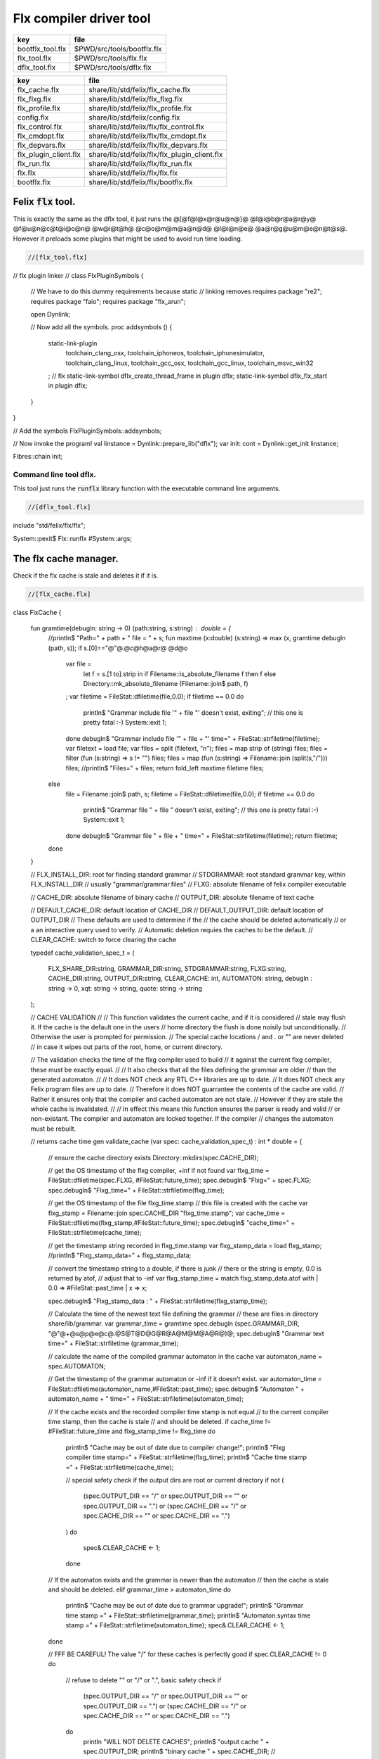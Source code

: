 
========================
Flx compiler driver tool
========================

================ ==========================
key              file                       
================ ==========================
bootflx_tool.flx $PWD/src/tools/bootflx.flx 
flx_tool.flx     $PWD/src/tools/flx.flx     
dflx_tool.flx    $PWD/src/tools/dflx.flx    
================ ==========================

===================== =============================================
key                   file                                          
===================== =============================================
flx_cache.flx         share/lib/std/felix/flx_cache.flx             
flx_flxg.flx          share/lib/std/felix/flx_flxg.flx              
flx_profile.flx       share/lib/std/felix/flx_profile.flx           
config.flx            share/lib/std/felix/config.flx                
flx_control.flx       share/lib/std/felix/flx/flx_control.flx       
flx_cmdopt.flx        share/lib/std/felix/flx/flx_cmdopt.flx        
flx_depvars.flx       share/lib/std/felix/flx/flx_depvars.flx       
flx_plugin_client.flx share/lib/std/felix/flx/flx_plugin_client.flx 
flx_run.flx           share/lib/std/felix/flx/flx_run.flx           
flx.flx               share/lib/std/felix/flx/flx.flx               
bootflx.flx           share/lib/std/felix/flx/bootflx.flx           
===================== =============================================


Felix  :code:`flx` tool.
========================

This is exactly the same as the dflx tool, it just runs
the @[@f@l@x@r@u@n@}@ @l@i@b@r@a@r@y@ @f@u@n@c@t@i@o@n@ @w@i@t@h@ @c@o@m@m@a@n@d@ @l@i@n@e@ @a@r@g@u@m@e@n@t@s@.
However it preloads some plugins that might be used to avoid
run time loading.


.. code-block:: felix

  //[flx_tool.flx]
// flx plugin linker
//
class FlxPluginSymbols 
{

  // We have to do this dummy requirements because static
  // linking removes
  requires package "re2";
  requires package "faio";
  requires package "flx_arun";

  open Dynlink;

  // Now add all the symbols.
  proc addsymbols ()
  {
    static-link-plugin 
      toolchain_clang_osx,
      toolchain_iphoneos,
      toolchain_iphonesimulator,
      toolchain_clang_linux,
      toolchain_gcc_osx,
      toolchain_gcc_linux,
      toolchain_msvc_win32
    ;
    // flx
    static-link-symbol dflx_create_thread_frame in plugin dflx;
    static-link-symbol dflx_flx_start in plugin dflx;
    
  }
}

// Add the symbols
FlxPluginSymbols::addsymbols;

// Now invoke the program!
val linstance =  Dynlink::prepare_lib("dflx");
var init: cont = Dynlink::get_init linstance;

Fibres::chain init;



Command line tool dflx.
-----------------------

This tool just runs the  :code:`runflx` library function
with the executable command line arguments.

.. code-block:: felix

  //[dflx_tool.flx]
include "std/felix/flx/flx";

System::pexit$ Flx::runflx #System::args;


The flx cache manager.
======================

Check if the flx cache is stale and deletes it if it is.

.. code-block:: felix

  //[flx_cache.flx]
class FlxCache
{
  fun gramtime(debugln: string -> 0) (path:string, s:string) : double = {
    //println$ "Path=" + path + " file = " + s;
    fun maxtime (x:double) (s:string) => max (x, gramtime debugln (path, s));
    if s.[0]=="@"@.@c@h@a@r@ @d@o
      var file = 
        let f = s.[1 to].strip in
        if Filename::is_absolute_filename f then f 
        else Directory::mk_absolute_filename (Filename::join$ path, f)
      ;
      var filetime = FileStat::dfiletime(file,0.0);
      if filetime == 0.0 do
        println$ "Grammar include file '" + file "' doesn't exist, exiting";
        // this one is pretty fatal :-)
        System::exit 1;
      done
      debugln$ "Grammar include file '" + file + "' time=" + FileStat::strfiletime(filetime);
      var filetext = load file;
      var files = split (filetext, "\n");
      files = map strip of (string) files;
      files = filter (fun (s:string) => s != "") files;
      files = map (fun (s:string) => Filename::join (split(s,"/"))) files;
      //println$ "Files=" + files;
      return fold_left maxtime filetime files;
    else
      file = Filename::join$ path, s;
      filetime = FileStat::dfiletime(file,0.0);
      if filetime == 0.0 do
        println$ "Grammar file " + file " doesn't exist, exiting";
        // this one is pretty fatal :-)
        System::exit 1;
      done
      debugln$ "Grammar file " + file + " time=" + FileStat::strfiletime(filetime);
      return filetime;
    done
  }

  // FLX_INSTALL_DIR: root for finding standard grammar
  // STDGRAMMAR: root standard grammar key, within FLX_INSTALL_DIR
  //      usually "grammar/grammar.files"
  // FLXG: absolute filename of felix compiler executable

  // CACHE_DIR: absolute filename of binary cache
  // OUTPUT_DIR: absolute filename of text cache

  // DEFAULT_CACHE_DIR: default location of CACHE_DIR
  // DEFAULT_OUTPUT_DIR: default location of OUTPUT_DIR
  //    These defaults are used to determine if the
  //    the cache should be deleted automatically
  //    or a an interactive query used to verify.
  //    Automatic deletion requies the caches to be the default.
  // CLEAR_CACHE: switch to force clearing the cache

  typedef cache_validation_spec_t = 
  (
     FLX_SHARE_DIR:string, 
     GRAMMAR_DIR:string, 
     STDGRAMMAR:string, 
     FLXG:string,    
     CACHE_DIR:string,
     OUTPUT_DIR:string,
     CLEAR_CACHE: int,
     AUTOMATON: string,
     debugln : string -> 0,
     xqt: string -> string,
     quote: string -> string
  );


  // CACHE VALIDATION
  // 
  // This function validates the current cache, and if it is considered
  // stale may flush it. If the cache is the default one in the users
  // home directory the flush is done noisily but unconditionally.
  // Otherwise the user is prompted for permission.
  // The special cache locations / and . or "" are never deleted
  // in case it wipes out parts of the root, home, or current directory.

  // The validation checks the time of the flxg compiler used to build
  // it against the current flxg compiler, these must be exactly equal.
  //
  // It also checks that all the files defining the grammar are older
  // than the generated automaton.
  //
  // It does NOT check any RTL C++ libraries are up to date.
  // It does NOT check any Felix program files are up to date.
  // Therefore it does NOT guarrantee the contents of the cache are valid.
  // Rather it ensures only that the compiler and cached automaton are not stale.
  // However if they are stale the whole cache is invalidated.
  //
  // In effect this means this function ensures the parser is ready and valid
  // or non-existant. The compiler and automaton are locked together. If the compiler
  // changes the automaton must be rebuilt. 

  // returns cache time
  gen validate_cache  (var spec: cache_validation_spec_t) : int * double =
  {

    // ensure the cache directory exists
    Directory::mkdirs(spec.CACHE_DIR);

    // get the OS timestamp of the flxg compiler, +inf if not found
    var flxg_time = FileStat::dfiletime(spec.FLXG, #FileStat::future_time);
    spec.debugln$ "Flxg=" + spec.FLXG;
    spec.debugln$ "Flxg_time=" + FileStat::strfiletime(flxg_time);

    // get the OS timestamp of the file flxg_time.stamp
    // this file is created with the cache
    var flxg_stamp = Filename::join spec.CACHE_DIR "flxg_time.stamp";
    var cache_time = FileStat::dfiletime(flxg_stamp,#FileStat::future_time);
    spec.debugln$ "cache_time=" + FileStat::strfiletime(cache_time);

    // get the timestamp string recorded in flxg_time.stamp
    var flxg_stamp_data = load flxg_stamp;
    //println$ "Flxg_stamp_data=" + flxg_stamp_data; 

    // convert the timestamp string to a double, if there is junk
    // there or the string is empty, 0.0 is returned by atof,
    // adjust that to -inf
    var flxg_stamp_time = match flxg_stamp_data.atof with | 0.0 => #FileStat::past_time | x => x;

    spec.debugln$ "Flxg_stamp_data : " + FileStat::strfiletime(flxg_stamp_time);

    // Calculate the time of the newest text file defining the grammar
    // these are files in directory share/lib/grammar.
    var grammar_time = gramtime spec.debugln (spec.GRAMMAR_DIR, "@"@+@s@p@e@c@.@S@T@D@G@R@A@M@M@A@R@)@;
    spec.debugln$ "Grammar text time=" + FileStat::strfiletime (grammar_time);

    // calculate the name of the compiled grammar automaton in the cache
    var automaton_name = spec.AUTOMATON; 

    // Get the timestamp of the grammar automaton or -inf if it doesn't exist.
    var automaton_time = FileStat::dfiletime(automaton_name,#FileStat::past_time);
    spec.debugln$ "Automaton " + automaton_name + " time=" + FileStat::strfiletime(automaton_time);

    // If the cache exists and the recorded compiler time stamp is not equal
    // to the current compiler time stamp, then the cache is stale 
    // and should be deleted.
    if cache_time != #FileStat::future_time and flxg_stamp_time != flxg_time do
      println$ "Cache may be out of date due to compiler change!";
      println$ "Flxg compiler time stamp=" + FileStat::strfiletime(flxg_time);
      println$ "Cache time stamp        =" + FileStat::strfiletime(cache_time);

      // special safety check if the output dirs are root or current directory
      if not (
        (spec.OUTPUT_DIR == "/" or spec.OUTPUT_DIR == "" or spec.OUTPUT_DIR == ".") or
        (spec.CACHE_DIR == "/" or spec.CACHE_DIR == "" or spec.CACHE_DIR == ".")
      )
      do 
        spec&.CLEAR_CACHE <- 1;
      done

    // If the automaton exists and the grammar is newer than the automaton
    // then the cache is stale and should be deleted.
    elif grammar_time > automaton_time do
      println$ "Cache may be out of date due to grammar upgrade!";
      println$ "Grammar time stamp          =" + FileStat::strfiletime(grammar_time);
      println$ "Automaton.syntax time stamp =" + FileStat::strfiletime(automaton_time);
      spec&.CLEAR_CACHE <- 1;
    done

    // FFF BE CAREFUL! The value "/" for these caches is perfectly good
    if spec.CLEAR_CACHE != 0 do
      // refuse to delete "" or "/" or ".", basic safety check
      if 
        (spec.OUTPUT_DIR == "/" or spec.OUTPUT_DIR == "" or spec.OUTPUT_DIR == ".") or
        (spec.CACHE_DIR == "/" or spec.CACHE_DIR == "" or spec.CACHE_DIR == ".")
      do
        println "WILL NOT DELETE CACHES";
        println$ "output cache " + spec.OUTPUT_DIR;
        println$ "binary cache " + spec.CACHE_DIR;
        // INTENTIONAL EXIT
        System::exit(1);
      done

      println$ "Delete cache " + spec.OUTPUT_DIR;
      if PLAT_WIN32 do
          C_hack::ignore$ spec.xqt("mkdir "+spec.quote(spec.OUTPUT_DIR+"\\rubbish") +"& rmdir /Q /S " + spec.quote(spec.OUTPUT_DIR));
      else
          C_hack::ignore$ spec.xqt("rm -rf " + spec.quote(spec.OUTPUT_DIR));
      done
      println$ "Delete cache " + spec.CACHE_DIR;

      if PLAT_WIN32 do
          C_hack::ignore$ spec.xqt("mkdir "+spec.quote(spec.CACHE_DIR+"\\rubbish")+"& rd /Q /S " + spec.quote(spec.CACHE_DIR));
      else
          C_hack::ignore$ spec.xqt("rm -rf " + spec.quote(spec.CACHE_DIR));
      done

      // Make a new cache.
      Directory::mkdirs(spec.CACHE_DIR);

      // make the stamp file with the time of the current compiler.
      var f = fopen_output flxg_stamp;
      write(f, fmt(flxg_time, fixed (0,3)));
      f.fclose;
    done
    return spec.CLEAR_CACHE, cache_time;
  }

  fun cache_join (c:string, var f:string) = 
  {
    //debugln$ "[cache_join] " + c + " with  " + f;
    if PLAT_WIN32 do
      if f.[1 to 3] == ":\\" do f = f.[0 to 1]+f.[2 to]; 
      elif f.[1] == char ":" do f = f.[0 to 1]+"\\"+f.[2 to]; 
      done
      if f.[0] == char "\\" do f = f.[1 to]; done
    else
      if f.[0] == char "/" do f = f.[1 to]; done
    done
      var k = Filename::join(c,f);
      //debugln$ "[cache_join] result = " + k;
      return k;
  }

}


The compiler.
-------------

A wrapper around the {flxg} command line compiler executable.

.. code-block:: felix

  //[flx_flxg.flx]
class Flxg
{
  typedef flxg_spec_t = 
  (
    INLINE:int,
    OUTPUT_DIR:string,
    BUNDLE_DIR:opt[string],
    CACHE_DIR:string,
    COMPILER_PHASE:string,
    DOREDUCE:int,
    FLXG:string,
    VERBOSE:list[string],
    STDGRAMMAR:string,
    AUTOMATON:string,
    IMPORTS:list[string],
    FLXLIBS:list[string],
    INCLUDE_DIRS:list[string],
    TIME:int,
    FORCE:int,
    FLAGS: list[string],
    filebase:string,
    use_ext:string,
    debugln: string -> 0
  );


  gen run_felix_compiler (spec:flxg_spec_t) : int =
  {
    var FLXFLAGS=spec.FLAGS  + (list[string]$ "--inline="+str(spec.INLINE));
    if spec.OUTPUT_DIR != "" do 
      FLXFLAGS += '--output_dir=' + str(spec.OUTPUT_DIR); 
    done
    match spec.BUNDLE_DIR with
    | Some dir =>
      FLXFLAGS += '--bundle_dir=' + dir; 
    | #None=> ;
    endmatch;
    if spec.CACHE_DIR != "" do 
      FLXFLAGS +="--cache_dir=" + spec.CACHE_DIR; 
    done
    if spec.COMPILER_PHASE != "" do 
      FLXFLAGS += '--compiler-phase=' + spec.COMPILER_PHASE; 
    done
    if spec.DOREDUCE == 0 do
      FLXFLAGS += '--no-reduce';
    done
    if spec.TIME == 1 do
      FLXFLAGS += '--time';
    done
    if spec.FORCE == 1 do
      FLXFLAGS += '--force';
    done
    var cmd = 
      spec.FLXG ! 
      spec.VERBOSE +
      FLXFLAGS + 
      map (fun (s:string) => "-I"+s) spec.INCLUDE_DIRS + 
      ("--syntax="+spec.STDGRAMMAR) +
      ("--automaton="+spec.AUTOMATON) + 
      map (fun (s:string) => "--import="+s) spec.IMPORTS +
      spec.FLXLIBS +
      (spec.filebase + spec.use_ext)
    ;

    var CMD = catmap ' ' Shell::quote_arg cmd;
    spec.debugln$ "Felix command="+CMD;
    
    var result=System::system(CMD);
    if result != 0 do 
      eprintln$ "Felix compilation "+CMD+" failed";
    done
    return result;
  }

}



Profile
-------

The profile is the most basic low level configuration data,
which determines where to find everything.


.. code-block:: felix

  //[flx_profile.flx]
class FlxProfile
{
  fun dflt_profile () = 
  {
    fun / (x:string, y:string) => Filename::join (x,y);
    var HOME= 
      let h = Env::getenv "HOME" in
        if h!="" then h 
        elif PLAT_WIN32 then Env::getenv "USERPROFILE"
        else ""
        endif
    ;
    if HOME == "" do
      eprintln$ "HOME (or USERPROFILE on WIN32) environment variable is not set.  Please set HOME before building."; 
      // this one is pretty fatal :-)
      System::exit 1;
    done 

   
    var FLX_HOME_DIR = Env::getenv("FLX_HOME_DIR",HOME/".felix");
    var FLX_CACHE_TOP = Env::getenv("FLX_CACHE_TOP",FLX_HOME_DIR/"cache");
    var FLX_PROFILE_DIR = Env::getenv("FLX_PROFILE_DIR",FLX_HOME_DIR/"config");

    var FLX_CACHE_DIR = Env::getenv("FLX_CACHE_DIR",FLX_CACHE_TOP / "binary");
    var FLX_OUTPUT_DIR = Env::getenv("FLX_OUTPUT_DIR",FLX_CACHE_TOP / "text");
    return 
      (
       FLX_HOME_DIR=FLX_HOME_DIR, 
       FLX_PROFILE_DIR=FLX_PROFILE_DIR, 
       FLX_CACHE_DIR=FLX_CACHE_DIR,
       FLX_OUTPUT_DIR=FLX_OUTPUT_DIR
      )
    ;
  }

  typedef profile_type = typeof (#dflt_profile);
  instance Str[profile_type] {
    fun str(x:profile_type) => 
       "FLX_HOME_DIR="+x.FLX_HOME_DIR+"\n"+
       "FLX_PROFILE_DIR="+x.FLX_PROFILE_DIR+"\n"+
       "FLX_CACHE_DIR="+x.FLX_CACHE_DIR+"\n"+
       "FLX_OUTPUT_DIR="+x.FLX_OUTPUT_DIR+"\n"
    ;
  }
}



Config.
-------

A more detailed layout configuration based
on command line switches and the base profile.

.. code-block:: felix

  //[config.flx]
include "std/version";
include "std/felix/flx_profile";



class Config {
  typedef config_type = (
    FLX_SHARE_DIR: string,
    FLX_TARGET_DIR: string,
    FLX_HOME_DIR: string,
    FLX_PROFILE_DIR: string,
    FLX_CACHE_DIR: string,
    FLX_OUTPUT_DIR: string,
    FLX_CONFIG_DIRS: list[string],
    FLX_LIB_DIRS: list[string],
    FLX_RTL_DIRS: list[string]
  );

  instance Str[config_type] {
    fun str (x:config_type) : string =
    {
      var s = "";
      reserve$ &s,1000;
      s+="(FLX_SHARE_DIR="+ x.FLX_SHARE_DIR+",\n";
      s+= "FLX_TARGET_DIR="+ x.FLX_TARGET_DIR+",\n";
      s+="FLX_HOME_DIR="+ x.FLX_HOME_DIR+",\n";
      s+="FLX_PROFILE_DIR="+ x.FLX_PROFILE_DIR+",\n";
      s+="FLX_CACHE_DIR="+ x.FLX_CACHE_DIR+",\n";
      s+="FLX_OUTPUT_DIR="+ x.FLX_OUTPUT_DIR+",\n";
      s+="FLX_LIB_DIRS="+ x.FLX_LIB_DIRS.str+",\n";
      s+="FLX_CONFIG_DIRS="+ x.FLX_CONFIG_DIRS.str+",\n";
      s+="FLX_RTL_DIRS="+ x.FLX_RTL_DIRS.str+")\n";
      return s;
    }
  }

  private fun / (x:string, y:string) => Filename::join (x,y);
    
  proc set_libs_and_rtls (x: &config_type)
  {
    x.FLX_LIB_DIRS <- list (x*.FLX_SHARE_DIR/"lib", x*.FLX_TARGET_DIR/"lib");
    x.FLX_RTL_DIRS <- list (x*.FLX_SHARE_DIR/"lib"/"rtl", x*.FLX_TARGET_DIR/"lib"/"rtl");
  }

  proc cascade_FLX_INSTALL_DIR (x: &config_type)  (y: string) = {
    cascade_FLX_TARGET_DIR x (y/"host");
    cascade_FLX_SHARE_DIR x (y/"share");
  }

  proc cascade_FLX_TARGET_DIR (x: &config_type)  (y: string) = {
    x.FLX_TARGET_DIR <- y;
    x.FLX_CONFIG_DIRS <- list[string] (y/"config");
    set_libs_and_rtls x;
  }

  proc cascade_FLX_SHARE_DIR (x: &config_type)  (y: string) = {
    x.FLX_SHARE_DIR <- y;
    set_libs_and_rtls x;
  }

  proc cascade_FLX_HOME_DIR (x: &config_type)  (y: string) = {
    x.FLX_HOME_DIR <- y;
    x.FLX_PROFILE_DIR <- y/"config";
    x.FLX_CACHE_DIR <- y/"cache"/"binary";
    x.FLX_OUTPUT_DIR <- y/"cache"/"text";
  }

  proc copy_profile (cfg: &config_type) (profile: FlxProfile::profile_type)
  {
    cfg.FLX_HOME_DIR <- profile.FLX_HOME_DIR;
    cfg.FLX_PROFILE_DIR <- profile.FLX_PROFILE_DIR;
    cfg.FLX_CACHE_DIR <- profile.FLX_CACHE_DIR;
    cfg.FLX_OUTPUT_DIR <- profile.FLX_OUTPUT_DIR;
  }

  fun dflt_config() :config_type = {
    var profile = FlxProfile::dflt_profile();
    var cfg : config_type;
    copy_profile &cfg profile;

    // global defaults
    var PREFIX = Filename::root_subdir "usr"/"local"/"lib";

    var INSTALL_ROOT_TOPDIR= PREFIX/"felix";
    var INSTALL_ROOT = INSTALL_ROOT_TOPDIR/ ("felix-"+Version::felix_version);
    cascade_FLX_INSTALL_DIR &cfg INSTALL_ROOT;
    return cfg;
  }

  proc process_config_text (cfg:&config_type) (text:string)
  {

    var re = RE2 ("([-a-zA-Z_]+) *: *(.*)");
    var FLX_INSTALL_DIR = "";

    var lines = split (text, char "\n");
    for line in lines do
      var found = Match (re, line);
      match found with
      | Some v when v.len.int == 3 => 
        var p = v.1;
        var a = strip v.2;
        match p with
        | "FLX_INSTALL_DIR" => 
          FLX_INSTALL_DIR = a;
          cascade_FLX_INSTALL_DIR cfg a; 

        | "FLX_TARGET_SUBDIR" => 
          if FLX_INSTALL_DIR != "" do
            cascade_FLX_TARGET_DIR cfg (FLX_INSTALL_DIR / a);
          else
            eprintln$ "Cannot set FLX_TARGET_SUBDIR without setting FLX_INSTALL_DIR";
            // this one is pretty fatal :-)
            System::exit 1;
          done

        | "FLX_SHARE_DIR" => cascade_FLX_SHARE_DIR cfg a; 
        | "FLX_TARGET_DIR" => cascade_FLX_TARGET_DIR cfg a; 
        | "FLX_HOME_DIR" => cascade_FLX_HOME_DIR cfg a; 
        | "FLX_PROFILE_DIR" => cfg.FLX_PROFILE_DIR <- a; 
        | "FLX_CONFIG_DIRS" => cfg.FLX_CONFIG_DIRS <- respectful_split a; 
        | "FLX_CACHE_DIR" => cfg.FLX_CACHE_DIR <- a; 
        | "FLX_OUTPUT_DIR" => cfg.FLX_OUTPUT_DIR <- a; 
        | "FLX_LIB_DIRS" => cfg.FLX_LIB_DIRS <-  respectful_split a; 
        | "FLX_RTL_DIRS" => cfg.FLX_RTL_DIRS <- respectful_split a; 
        | _ => ;
        endmatch;
      | #None => ;
      endmatch;
    done
  }


  proc config_env_overrides (cfg:&config_type) 
  {

    match Env::getenv ("FLX_INSTALL_DIR","") with
    | "" => ;
    | x => cascade_FLX_INSTALL_DIR cfg x;
    endmatch;

    match Env::getenv ("FLX_SHARE_DIR","") with
    | "" => ;
    | x => cascade_FLX_SHARE_DIR cfg x;
    endmatch;

    match Env::getenv ("FLX_TARGET_DIR","") with
    | "" => ;
    | x => cascade_FLX_TARGET_DIR cfg x;
    endmatch;

    match Env::getenv ("FLX_CONFIG_DIRS","") with
    | "" => ;
    | x => cfg.FLX_CONFIG_DIRS <- respectful_split x;
    endmatch;

    match Env::getenv ("FLX_LIB_DIRS","") with
    | "" => ;
    | x => cfg.FLX_LIB_DIRS <- respectful_split x;
    endmatch;

    match Env::getenv ("FLX_RTL_DIRS","") with
    | "" => ;
    | x => cfg.FLX_RTL_DIRS <- respectful_split x;
    endmatch;
  }

  proc process_config_text_with_env_overrides (cfg:&config_type) (text:string)
  {
    process_config_text cfg text;
    config_env_overrides cfg;
  }

  fun std_config () = {
    var cfg = #dflt_config; 
    process_config_text_with_env_overrides &cfg (load (cfg.FLX_PROFILE_DIR / "felix.fpc"));
    return cfg; 
  }

}



Control Record.
---------------

Just initialises the base configuration data.

.. code-block:: felix

  //[flx_control.flx]
class FlxControl
{
proc print_options(control:control_type) {
    println$ "NOOPTIMISE         = "+str control.NOOPTIMISE;
    println$ "STATIC             = "+str control.STATIC;
    println$ "ECHO               = "+str control.ECHO;
    println$ "NOSTDLIB           = "+str control.NOSTDLIB;
    println$ "DEBUG              = "+str control.DEBUG;
    println$ "DEBUG_COMPILER     = "+str control.DEBUG_COMPILER;
    println$ "STDIMPORTS          = "+str control.STDIMPORTS;
    println$ "STDGRAMMAR         = "+str control.STDGRAMMAR;
    println$ "IMPORTS            = "+str control.IMPORTS;
    println$ "RECOMPILE          = "+str control.RECOMPILE;
    println$ "FLXG_FORCE         = "+str control.FLXG_FORCE;
    println$ "ocamls              = "+str control.ocamls;
    println$ "cpps               = "+str control.cpps;
    println$ "cppos              = "+str control.cppos;
    println$ "TIME               = "+str control.TIME;
    println$ "COMPILER_TIME      = "+str control.COMPILER_TIME;
    println$ "BUNDLE_DIR         = "+str control.BUNDLE_DIR;
    println$ "RUNIT              = "+str control.RUNIT;
    println$ "CCOMPILEIT         = "+str control.CCOMPILEIT;
    println$ "LINKIT             = "+str control.LINKIT;
    println$ "RUNONLY            = "+str control.RUNONLY;
    println$ "CXXONLY            = "+str control.CXXONLY;
    println$ "OCAMLONLY          = "+str control.OCAMLONLY;
    println$ "FELIX              = "+str control.FELIX;
    println$ "LINKER_SWITCHES    = "+str control.LINKER_SWITCHES;
    println$ "LINKER_OUTPUT_FILENAME = "+str control.LINKER_OUTPUT_FILENAME;
    println$ "FLX_INTERFACE_FILENAME = "+str control.FLX_INTERFACE_FILENAME;
    println$ "CXX_INTERFACE_FILENAME = "+str control.CXX_INTERFACE_FILENAME;
    println$ "MACROS             = "+str control.MACROS;
    println$ "SHOWCODE           = "+str control.SHOWCODE;
    println$ "USAGE              = "+control.USAGE;
    println$ "DOREDUCE           = "+str control.DOREDUCE;
    println$ "OPTIMISE           = "+str control.OPTIMISE;
}

fun init_loopctl () => struct {
    // Argument parsing loop
    var argno=1;
    var grab=1;
    var path="";
    var ext="";
    var base="";
    var dir="";
    var progname = "";
};
typedef loopctl_type = typeof (#init_loopctl);

fun dflt_control () =>
  struct {

    var FLX_INSTALL_DIR= ""; // now a temporary!
    var PRINT_HELP=0;

    var FLXG_FORCE=0;
    var RECOMPILE=0;
    var RUNIT=1;
    var CCOMPILEIT=1;
    var LINKIT=1;
    var LINKEXE=0; // default is to link a DLL
    var FELIX=1;
    var RUNONLY=0;
    var CXXONLY=0;
    var OCAMLONLY=0;
    var ECHO=0;
    var DEBUG_FLX=false;
    var VALIDATE_CACHE=1;
    var CHECK_DEPENDENCIES=1;
    var FLX_TOOLCHAIN="";
    var FLX_TARGET_SUBDIR="";
    // --------------------------------------------------
    // processing options
    // --------------------------------------------------

    var DIST_ROOT="";
    var DEBUG=0;
    var DEBUG_COMPILER=0;
    var COMPILER_PHASE="";
    var INLINE=25;
    var COMPILER_TIME=0;
    var TIME=0;
    var NOOPTIMISE=0;
    var DOREDUCE=1;
    var TIMECMD="time -p";
    var STATIC=0;
    var STATICLIB=0;
    var SHOWCODE=0;
    var CCFLAGS=Empty[string];
    var EXTRA_CCFLAGS=Empty[string];
    var EXTRA_PACKAGES=Empty[string];
    var LINKER_SWITCHES=Empty[string];
    var MACROS=Empty[string];

    var cpps=Empty[string];
    var cppos=Empty[string];

    var ocamls=Empty[string];

    var STANDARD_INCLUDE_FILES=Empty[string];
    var EXTRA_INCLUDE_DIRS=Empty[string];
    var EXTRA_INCLUDE_FILES=Empty[string];
    var FLX_STD_LIBS=Empty[string];
    var NOSTDLIB=0;
    var STDOUT="";
    var EXPECT="";
    var CHECK_EXPECT=0;
    var SET_STDIN=0;
    var STDIN="";
    var GRAMMAR_DIR="";
    var STDGRAMMAR="";
    //var STDIMPORTS  = Cons ("plat/flx.flxh", Cons ( "concordance/concordance.flxh", Empty[string]));
    var STDIMPORTS  = (["plat/flx.flxh", "concordance/concordance.flxh"]);
    var CMDLINE_INPUT=false;
    var REPL_MODE=false;
    var AUTOMATON="";
    var IMPORTS=Empty[string];
    var USAGE = "production";
    var CLEAR_CACHE=0;
    var BUNDLE_DIR = match Env::getenv("FLX_BUNDLE_DIR") with | "" => None[string] | dir => Some dir endmatch;

    var DRIVER_EXE = ""; // dynamic linkage only 
    var DRIVER_OBJS = Empty[string]; // static linkage only
    var LINK_STRINGS = Empty[string];

    var pkgs=Empty[string];
    var extra_pkgs = Empty[string];
    var FLXG = "";
    var FLXRUN = Empty[string];
    var LINKER_OUTPUT_FILENAME = "";
    var FLX_INTERFACE_FILENAME = "";
    var CXX_INTERFACE_FILENAME = "";
    var OUTPUT_FILENAME_SPECIFIED = 0;
    var OUTPUT_FILENAME_WITHOUT_EXTENSION_SPECIFIED = 0;
    var OUTPUT_DIRECTORY_SPECIFIED = 0;
    var USER_ARGS = Empty[string];
    var DLINK_STRINGS = Empty[string];
    var SLINK_STRINGS = Empty[string];
    var cache_time = 0.0;
    var INDIR = "";
    var INREGEX = "";
    var NONSTOP = 0;
    var OPTIMISE = list[string]$ "-O1";
    var FLXG_OPTIMISE= 0;
  }
;

typedef control_type = typeof (#dflt_control);
}
 


Command line argument parser.
-----------------------------

Parses the command line options.

.. code-block:: felix

  //[flx_cmdopt.flx]
// NOTE: below the string "host" is used to help find files eg flxg.
// This is a temporary hack to get Felix working after filesystem reorgnisation.

class FlxCmdOpt
{
private proc print_help() {
  println "Usage: flx [options] filename[.flx] [args ..]";
  println "options:";
  println "--cmd=text           : save text to file 'cmd.flx' and process that";
  println "--repl               : enter REPL mode saving stuff in session.flx and library.flx";
  println "--test               : use felix installation in current directory";
  println "--test=dir           : use felix installation in dir";
  println "--target-subdir=dir  : subdir of install dir containing target configuration (default 'host')";
  println "--target-dir=dir     : dir containing target configuration (default '$FLX_INSTALL_DIR/host')";
  println "--pkgconfig-path+=dir: prepend extra flx_pkgconfig search directory to standard path";
  println "--toolchain=toolchain: pick a non-default C++ compiler toolchain";
  println "--felix=file         : get installation details from file";
  println "--where              : print location of felix installation";
  println "--show               : print the felix program to stdout";
  println "-c                   : compile only, do not run";
  println "-o                   : linker output filename";
  println "-ox                  : linker output filename (without extension)";
  println "-od                  : linker output directory" ;
  println "--usage=prototype    : fast compilation at the expense of slower executables";
  println "--usage=debugging    : enable debugging aids";
  println "--usage=production   : optimised code with run time safety checks retained";
  println "--usage=hyperlight   : optimised code without run time safety checks";
  println "--static             : make standalone statically linked executable";
  println "--staticlib          : make standalone library of static objects";
  println "--nofelix            : do not run felix translator, leave C++ outputs alone";
  println "--nocc               : do not C/C++ compiler; implies --nolink";
  println "--nolink             : do not link object files to an executable";
  println "--exe                : link executable";
  println "--run-only           : run program without dependency checking or linking";
  println "--c++                : Pure C++ build, no Felix code";
  println "--ocaml              : Pure Ocaml build, no Felix code";
  println "--options            : show option set";
  println "--config             : show configuration";
  println "--version            : show felix version";
  println "--force              : force run Felix compiler";
  println "--force-compiler     : force Felix compiler to rebuild everything";
  println "--cache-dir=dir      : directory cache output from parser (*.par files), autocreated, default $HOME/.felix/cache";
  println "--output-dir=dir     : directory to hold C++ output from translator, autocreated, default $HOME/.felix/cache";
  println "                       Felix stored by absolute pathname within directory (tree directory).";
  println "--bundle-dir=dir     : directory to hold C++ output from translator, autocreated.";
  println "                       Files directly in directory by basename (flat directory).";
  println "--clean              : delete the caches first";
  println "--help               : show this help";
  println "--noinline           : force inlining off, may break things!";
  println "--inline             : aggressive inlining"; 
  println "--inline=999         : set inline cap to 999 'instructions'"; 
  println "--echo               : print shell commands before running them";
  println "--time               : print target program run time after it finishes";
  println "--compile-time       : print time for compiler phases";
  println "--nostdlib           : don't load the standard library";
  println "--nooptimise         : disable C++ compiler optimisation";
  println "--noreduce           : disable reductions (default for compilation speed)";
  println "--doreduce           : enable reductions (default for performance)";
  println "--debug              : put debug symbols in generated binaries";
  println "--debug-compiler     : make felix compiler print progress diagnostics";
  println "--debug-flx          : make flx tool print diagnostics";
  println "--stdout=file        : run program with standard output redirected to file";
  println "--expect=file        : compare stdout with expect file";
  println "--expect             : compare stdout with basename.expect";
  println "--input=file         : set standard input";
  println "--input              : set standard input to basename.input";
  println "--indir=dir          : set directory for regexp search, default current directory";
  println "--regex=pattern      : Perl regexp for batch file processing";
  println "--nonstop            : don't stop on error in batch processing";
  println "--backup             : backup working source tree to dir 'backup'";
  println "--import=file        : add an import which is prefixed to all files being translated";
  println "--import=@f@i@l@e@ @ @ @ @ @ @ @:@ @a@d@d@ @a@l@l@ @t@h@e@ @f@i@l@e@s@ @l@i@s@t@e@d@ @i@n@ @f@i@l@e@ @a@s@ @i@m@p@o@r@t@s@ @(@r@e@c@u@r@s@i@v@e@ @o@n@ @@@)@"@;
  println "--nostdimport        : don't import the standard imports nugram.flxh and flx.flxh";
  println "--compiler-phase     : specify which phase of the compiler to run";
  println "-Idir                : add dir to search path for both felix and C++ includes";                      
  println "-Ldir                : add dir to linker search path"; 
  println "-llib                : add dir lib to linker command";
  println "-foption             : add switch to compiler command";
  println "-Woption             : add switch to compiler command";
  println "-O0                  : add switch to compiler command";
  println "-O1                  : add switch to compiler command";
  println "-O2                  : add switch to compiler command";
  println "-O3                  : add switch to compiler command";
  println "--cflags=flags       : addd flags to compiler command";
  println "-Dmac                : add macro def to C++ compiler command";
  println "-DFLX_ENABLE_TRACE   : enable compilation of trace generators (defaults off)";
  println "-DFLX_CGOTO          : use gcc indirect gotos and use assembler hack for long jumps (default on if config detects support)";
  println "";
  println "*.c *.cc *.cpp *.cxx ";
  println "                     : add files to C++ compilation (and linker) steps";
  println "*.o *.obj *.lib *.dll *.a *.so";
  println "                     : add files to linker steps";
  println "* *.flx *.fdoc       : Felix program name, terminates options and starts runtime arguments";
  println "";
  println "Environment variables";
  println "---------------------";
  println "Flx build tool";
  println "  FLX_INSTALL_DIR=dir     : overrides default installation directory (as if --test=dir)";
  println "  FLX_SHELL_ECHO=1        : show shell callouts (system,popen)";
  println "  FLX_FILE_MONITOR=1      : reports on every file open (felix and flxg)";
  println "  FLX_REPORT_FILECOPY=1   : reports on every file copy (felix)";
  println "  FLX_DEBUG_FLX=1         : debug flx (as if --debug-flx set)";
  println "";
  println "Flxg compiler";
  println "  FLX_DEBUG_PARSER=1      : emit debug info from the Felix parser";
  println "  FLX_DEBUG_COMPILER_UNIQ=1  : emit debug of uniq flow analyser, instruction and flow analysis";
  println "  FLX_DEBUG_COMPILER_UNIQ_GETSET=1  : emit debug of uniq flow analyser, instruction analysis";
  println "";
  println "Run time system (affects flx as well as any binary run)";
  println "  FLX_DEBUG               : enable debugging traces (default off)";
  println "  FLX_DEBUG_ALLOCATIONS   : enable debugging allocator (default FLX_DEBUG)";
  println "  FLX_DEBUG_COLLECTIONS   : enable debugging collector (default FLX_DEBUG)";
  println "  FLX_REPORT_COLLECTIONS  : report collections (default FLX_DEBUG)";
  println "  FLX_DEBUG_THREADS       : enable debugging collector (default FLX_DEBUG)";
  println "  FLX_DEBUG_DRIVER        : enable debugging driver (default FLX_DEBUG)";
  println "";
  println "Run time GC tuning (affects flx as well as any binary run)";
  println "  FLX_FINALISE            : whether to cleanup on termination (default NO)";
  println "  FLX_GC_FREQ=n           : how often to call garbage collector (default 1000)";
  println "  FLX_MIN_MEM=n           : initial memory pool n Meg (default 10)";
  println "  FLX_MAX_MEM=n           : maximum memory n Meg (default -1 = infinite)";
  println "  FLX_FREE_FACTOR=n.m     : reset FLX_MIN_MEM to actual usage by n.m after gc (default 1.1)";
  println "  FLX_ALLOW_COLLECTION_ANYWHERE # (default yes)";
  println "";
  println "Felix Developer debugging";
  println "  FLX_DEBUG_USTR=1        : # Show malloc/realloc/free in ustr (default no)";


}

// TODO: change the names of everything to match exactly the command line
// switches so this can be used as a response file
proc setup-from-file (debugln: string -> 0) 
(
  config:&Config::config_type,
  control:&FlxControl::control_type, 
  arg:string
)
{
  debugln$ "Setup file: " + arg;
  var text = load arg;
  Config::process_config_text config (text);
  debugln$ "Config[after setupfile "+arg+"] =\n" + str (*config);
  control <- FlxControl::dflt_control();
  if control*.DEBUG_FLX call FlxControl::print_options(*control);

  fun / (a:string, b:string) => Filename::join (a,b);
  var re = RE2 ("([-_a-zA-Z0-9]+) *: *(.*)");
  var lines = split (load arg,char "\n");
  for line in lines do
    match Match (re,line) with
    | Some v => 
      var field = v.1;
      var data = strip v.2;
      match field with
      | "felix-compiler" => debugln$ "set flxg " + data; control.FLXG <-data;
      | "toolchain" => debugln$ "set toolchain "+data; control.FLX_TOOLCHAIN <- data;
      | "linker-switch" => debugln$ "add linker switch "+data; 
          control.LINKER_SWITCHES <- control*.LINKER_SWITCHES + data;
      | "macro-switch" => debugln$ "add macro switches "+data; 
          control.MACROS <- control*.MACROS + data;
      | "optimisation-switch" => debugln$ "set C++ optimisation level "+data; 
          control.OPTIMISE <- control*.OPTIMISE + data;
      // American spelling
      | "optimization-switch" => debugln$ "set C++ optimization level "+data; 
          control.OPTIMISE <- control*.OPTIMISE + data;
      | "cflag" => debugln$ "add C++ cflag "+data; 
          control.EXTRA_CCFLAGS <- control*.EXTRA_CCFLAGS + data;
      | "flx-include-dir" => debugln$ "add Felix include dir "+data; 
          config.FLX_LIB_DIRS <- config*.FLX_LIB_DIRS + data;
      | "rtl-include-dir" => debugln$ "add Felix and C++ rtl include dir "+data; 
          config.FLX_RTL_DIRS <- config*.FLX_RTL_DIRS + data;
      | "grammar-dir" => debugln$ "set Felix grammar directory "+data; 
          control.GRAMMAR_DIR <- data;
      | "grammar" => debugln$ "set Felix grammar (in stdlib) "+data; 
          control.STDGRAMMAR <- data;
      | "std-import" => debugln$ "set Felix standard import (in stdlib) "+data; 
          control.STDIMPORTS <- data ! control*.STDIMPORTS;
      | "extra-import" => debugln$ "set Felix extra import (in stdlib) "+data; 
          control.IMPORTS <- control*.IMPORTS + data;
      | "extra-cpp" => debugln$ "set Felix extra C++ file "+data; 
          control.cpps <- control*.cpps + data;
      | "extra-obj" => debugln$ "set Felix extra object file "+data; 
          control.cppos <- control*.cppos + data;
      | "flx-std-lib" => debugln$ "add Felix standard (cached) library "+data; 
          control.FLX_STD_LIBS <- control*.FLX_STD_LIBS+ data;
      | _ => debugln$ "Unknown field " + field;
      endmatch;
    | #None => ;
    endmatch;
  done
}

private noinline proc handle_switch
(
  config:&Config::config_type,
  control:&FlxControl::control_type, 
  arg:string
)
{
  proc debugln[T with Str[T]] (x:T) {
    if control*.DEBUG_FLX call fprintln (cstderr, "[flx] " + str x);
  }

  if prefix(arg,"--cmd=") do
    begin
      var text = arg.[6 to];
      save( "cmd.flx", text+";\n");
      control.CMDLINE_INPUT <- true;  
      debugln("Running command '" + text + ";'"); 
    end
  elif arg == "--repl" do
    control.REPL_MODE <- true;
      debugln("Set REPL mode");

  elif arg == "--nostdimport" do
    debugln "No standard library import";
    // Note: currently, Felix compiler generates code that REQUIRES
    // the standard library, eg the driver passes a gc_profile_t record
    // and the compiler generates _uctor_ objects, etc etc
    control.STDIMPORTS <- list[string]();

  elif prefix(arg,"--import=") do
   debugln "Add import";
   control.IMPORTS <- control*.IMPORTS + arg.[9 to];

  elif prefix(arg,"--felix=") do
    debugln "Set install details";
    setup-from-file debugln[string] (config, control, arg.[8 to]);

  elif prefix(arg,"--target-subdir=") do
    begin    
      debugln "Set target subdirectory";
      var a = arg.[16 to];
      control.FLX_TARGET_SUBDIR <- a;
      Config::cascade_FLX_TARGET_DIR config (Filename::join (control*.FLX_INSTALL_DIR, control*.FLX_TARGET_SUBDIR));
    end

  elif prefix(arg,"--target-dir=") do
    debugln "Set target configuration directory";
    Config::cascade_FLX_TARGET_DIR config arg.[13 to];

  elif prefix(arg,"--pkgconfig-path+=") do
    debugln "Prepend extra flx_pkgconfig directory to standard path";
    config.FLX_CONFIG_DIRS <- arg.[18 to] + config*.FLX_CONFIG_DIRS;

  elif prefix(arg,"--toolchain=") do
    debugln "Set toolchain";
    control.FLX_TOOLCHAIN<- arg.[12 to];

  elif prefix(arg,"--test=") do
    var a = arg.[7 to];
    debugln "Set test directory";
    Config::cascade_FLX_INSTALL_DIR config a;
    control.FLX_INSTALL_DIR <- a;
    control.FLX_TARGET_SUBDIR <- "host";

  elif arg=="--test" do
    begin
      debugln "Set test directory";
      a = ".";
      Config::cascade_FLX_INSTALL_DIR config a;
      control.FLX_INSTALL_DIR <- a;
      control.FLX_TARGET_SUBDIR <- "host";
    end

  elif prefix(arg,"--stdout=") do
    debugln "Redirect standard output";
    // of the Felix program only: used for saving the output
    // to a file so the test harness can compare it with an .expect file
    control.STDOUT <- arg.[9 to];

  elif arg == "--expect" do
    debugln "compare stdout with expect file (default name)";
    // of the Felix program only: used for saving the output
    // to a file so the test harness can compare it with an .expect file
    control.CHECK_EXPECT <- 1;

  elif prefix(arg,"--expect=") do
    debugln "compare stdout with expect file";
    // of the Felix program only: used for saving the output
    // to a file so the test harness can compare it with an .expect file
    control.EXPECT <- arg.[9 to];
    control.CHECK_EXPECT <- 1;

  elif arg == "--input" do
    debugln "redirect stdin to (default name)";
    control.SET_STDIN <- 1;

  elif prefix(arg,"--input=") do
    debugln "redirect stdin to file";
    control.STDIN <- arg.[8 to];
    control.SET_STDIN <- 1;


  elif arg=="--show" do
    control.SHOWCODE <- 1;

  elif arg=="--clean" do
    debugln "Clear caches";
    control.CLEAR_CACHE <- 1;

  elif arg=="--force" do
    debugln "Force recompilation";
    // of the felix code, runs Felix unless --nofelix is set
    // the C++ compiler is run unless the felix compile failed
    control.RECOMPILE <- 1;

  elif arg=="--force-compiler" do
    debugln "Force flxg compiler to rebuild everything";
    // of the felix code, runs Felix unless --nofelix is set
    // the C++ compiler is run unless the felix compile failed
    control.RECOMPILE <- 1;
    control.FLXG_FORCE<- 1;

  elif arg=="--debug-flx" do
    control.DEBUG_FLX <- true;
    control.ECHO <- 1;
    debugln "debug flx tool ON";
    control.DEBUG <- 1;

  elif arg=="--debug" do
    debugln "Enable runtime debugging";
    control.DEBUG <- 1;

  elif arg=="--debug-compiler" do
    debugln "Enable compiler debugging";
    control.DEBUG_COMPILER <- 1;

  elif prefix(arg,"--compiler-phase=") do
    debugln "Change the compiler phase";
    control.COMPILER_PHASE <- arg.[len "--compiler-phase=" to];
    control.RUNIT <- 0;

  elif arg=="--nooptimise" do
    debugln "Disable optimisation";
    control.NOOPTIMISE <- 1;
    control.DOREDUCE <- 0;
  elif arg in ("--compiler-optimise","--compiler-optimize") do
    debugln "Enable heavy flxg optimisation";
    control.FLXG_OPTIMISE  <- 1;

  elif arg=="--nostdlib" do
    debugln "Do not load standard library";
    control.NOSTDLIB <- 1;

  elif arg == "--echo" do
    debugln "Echo commands sent to system";
    control.ECHO <- 1;

  elif arg == "--noreduce" do
    debugln "do not perform reductions";
    control.DOREDUCE <- 0;

  elif arg == "--doreduce" do
    debugln "do perform reductions";
    control.DOREDUCE <- 1;


  elif arg == "--static" do
    debugln "Compile a statically linked program";
    control.STATIC <- 1;
    control.LINKEXE<- 1;

  elif arg == "--staticlib" do
    debugln "make a static link library (instead of a program)";
    control.STATIC <- 1;
    control.STATICLIB <- 1;
    control.RUNIT <- 0;
    control.LINKEXE<- 0;

  elif arg == "--exe" do
    debugln "make an executable";
    control.LINKEXE<- 1;

  elif prefix(arg,"--inline=") do
    debugln "Set inline aggressiveness";
    control.INLINE <- int(arg.[9 to]);

  elif arg == "--inline" do
    debugln "Set inline aggressiveness";
    control.INLINE <- 100;

  elif arg == "--noinline" do
    debugln "Disable inlining (NOT RECOMMENDED)";
    control.INLINE <- 0;

  elif arg == "--version" do
    debugln "Print Felix version and exit";
    print("version ");
    println(Version::felix_version);
    System::exit(0);

  elif arg == "--config" do
    println (*config);
    System::exit(0);

  elif arg == "--options" do
    FlxControl::print_options(*control);
    System::exit(0);

  elif arg == "--where" do
    debugln "Print location of install directory and exit";
    println(control*.FLX_INSTALL_DIR);
    System::exit(0);

  elif arg == "--time" do
    debugln "Time program execution and print after running";
    control.TIME <- 1;

  elif arg == "--compile-time" do
    debugln "Print time of Felix compiler phases";
    control.COMPILER_TIME <- 1;


  elif prefix(arg,"--output_dir=") or prefix(arg,"--output-dir=") do
    debugln "Set the directory for compiler generated C++ files";
    config.FLX_OUTPUT_DIR <- arg.[13 to];
    
  elif prefix(arg,"--bundle_dir=") or prefix(arg,"--bundle-dir=") do
    debugln "Output files needed for C++ compilation into this folder (directly by basename)";
    control.BUNDLE_DIR <- Some arg.[13 to];

  elif prefix(arg,"--cache_dir=") or prefix(arg,"--cache-dir=") do
    debugln "Set the directory for compiler generated *.par files";
    config.FLX_CACHE_DIR <- arg.[12 to];

  elif arg == "--usage=prototype" do
    debugln "Set usage prototyping";
    control.USAGE  <-  "prototype";
    control.NOOPTIMISE <- 1;
    control.OPTIMISE  <-  list[string]$ "-O1";
    control.DOREDUCE  <-  0;
    control.INLINE <- 5;

  elif arg in ("--usage=debugging","--usage=debug") do
    debugln "Set usage debugging";
    control.USAGE  <-  "debugging";
    control.NOOPTIMISE <- 1;
    control.DEBUG  <-  1;
    control.DOREDUCE <-  0;
    control.OPTIMISE  <-   list[string]$"-O0";
    control.INLINE <- 5;

  elif arg == "--usage=production" do
    debugln "Set usage production";
    control.USAGE  <-  "production";
    control.DOREDUCE  <-  1;
    control.OPTIMISE  <-   list[string]$"-O2";
    control.INLINE <- 25;
    control.FLXG_OPTIMISE <- 1;

  elif arg == "--usage=hyperlight" do
    debugln "Set usage hyperlight";
    control.USAGE  <-  "hyperlight";
    control.DOREDUCE  <-  1;
    control.OPTIMISE  <-   list[string]$"-O2";
    control.INLINE <- 100;
    control.FLXG_OPTIMISE <- 1;

  elif arg == "--help" do
    control.PRINT_HELP <- 1;

  elif arg == "-c" do
    debugln "Compile program but do not run it";
    control.RUNIT <- 0;

  elif prefix(arg,"-I") do
    debugln "Set include directories for both Felix and C/C++";
    config.FLX_LIB_DIRS<- config*.FLX_LIB_DIRS + arg.[2 to];
    config.FLX_RTL_DIRS<- config*.FLX_RTL_DIRS + arg.[2 to];

  elif arg== "--nofelix" do
    debugln "Do not translate Felix code, just compile generated C++ (used to debug at C++ level)";
    control.FELIX <- 0;

  elif arg== "--nocc" do
    debugln "Do not run the C/C++ compiler, just generate C++ source code and exit; implies -c and --nolink";
    control.CCOMPILEIT <- 0;

  elif arg== "--nolink" do
    debugln "Do not link object code to an executable, just generate and compile the C++ source code; implies -c";
    control.LINKIT <- 0;

  elif arg == "--run-only" do
    debugln "Run the binary executable without any compilation. Must exist!";
    control.FELIX <-0;
    control.CCOMPILEIT <- 0;
    control.LINKIT <- 0;
    control.LINKEXE <- 0;
    control.RUNIT <- 1;
    control.VALIDATE_CACHE <- 0;
    control.CHECK_DEPENDENCIES <- 0;
    control.RUNONLY <- 1;

  elif prefix(arg,"-l") or prefix(arg,"-L") do
    debugln "Set extra switched for linker";
    control.LINKER_SWITCHES <- control*.LINKER_SWITCHES + arg;

  elif prefix(arg,"-D") do
    debugln "Set extra macros for C++ compilation";
    control.MACROS <- control*.MACROS + arg;

  elif arg \in ("-O0", "-O1","-O2","-O3") do
    debugln$ "Set C++ compilation optimisation " + arg;
    control.OPTIMISE <-  list[string]$ arg;

  elif prefix(arg,"-f") do
    debugln$ "Set C++ compilation switch "+arg;
    control.EXTRA_CCFLAGS  <-  control*.EXTRA_CCFLAGS + arg;

  elif prefix(arg,"--cflags=") do
    {
      var flags = arg.[9 to];
      debugln$ "Set C++ compilation switch "+ flags;
      control.EXTRA_CCFLAGS  <-  control*.EXTRA_CCFLAGS + flags;
    };

  elif prefix(arg,"-W") do
    debugln$ "Set C++ warning switch "+arg;
    control.EXTRA_CCFLAGS  <-  control*.EXTRA_CCFLAGS + arg;

  elif prefix(arg,"--pkg=") do
    debugln "Add pkgconfig package to link";
    control.pkgs <-  control*.pkgs +arg.[6 to];

  elif prefix (arg,"--indir=") do
    control.INDIR  <-  arg.[8 to];
    debugln$ "Set input directory for regexp to " + control*.INDIR;

  elif prefix (arg,"--regex=") do
    control.INREGEX  <-  arg.[8 to];
    debugln$ "Set input regex to " + control*.INREGEX;

  elif arg == "--nonstop" do
    control.NONSTOP <- 1;
    debugln$ "Set batch processing mode to nonstop " + control*.NONSTOP;

  elif arg == "--c++" do
    control.CXXONLY <- 1;
    control.FELIX <- 0;
    debugln$ "C++ only, no Felix";

  elif arg == "--ocaml" do
    control.OCAMLONLY <- 1;
    control.FELIX <- 0;
    debugln$ "Ocaml only, no Felix";
  
// the main filename -- subsequent args are args to flx_run
  else
    eprintln$ "Unknown switch '" + arg+"'";
    System::exit 1;
  done
}


private noinline proc handle_filename
(
  ploopctl:&FlxControl::loopctl_type,
  config:&Config::config_type,
  control:&FlxControl::control_type, 
  arg:string
)
{
  proc debugln[T with Str[T]] (x:T) {
    if control*.DEBUG_FLX call fprintln (cstderr, "[flx] " + str x);
  }

  ploopctl.progname <- arg;
  var path,ext = Filename::split_extension(arg);
  ploopctl.path <- path;
  ploopctl.ext <- ext;
  var dir,base = Filename::split1(ploopctl*.path);
  ploopctl.dir <- dir;
  ploopctl.base <- base;

  match check_ext $ Filename::get_extension arg with
  | "compile" => 
     control.cpps <- control*.cpps + arg;

  | "link" =>
     control.cppos <- control*.cppos + arg;

  | "felix" => 
    ploopctl.grab <- 0;

  | "none" => 
    ploopctl.grab <- 0;

  | "unknown" =>
    eprintln$ "Unknown file extension in " + arg;
    System::exit 1;

  | "ocaml" =>
    control.ocamls<- control*.ocamls + arg;

  | _ => assert false;
  endmatch
  ;
}

// --------------------------------------------------
// String Utilities 
// --------------------------------------------------

// utility to classify extensions.
private fun exts () = {
  var compile_exts = list ('.cpp','.cxx','.c','.cc');
  var ocaml = list ('.mli','.ml','.cmi','cmx','.cmxa');

  var link_exts =  list ('.o','.obj','.lib','.dll','.a','.so','.dylib','.os');
  var felix_exts = list (".flx",".fdoc");
  var exts =
    map (fun (s:string) => s,"ocaml") ocaml+
    map (fun (s:string) => s,"compile") compile_exts +
    map (fun (s:string) => s,"link") link_exts +
    map (fun (s:string) => s,"felix") felix_exts + 
    ("","none")
  ;
  return exts;
}

private fun check_ext (s:string) => match find #exts s with
  | Some tag => tag
  | #None => "unknown"
;

private noinline proc xparse_cmd_line 
(
  config:&Config::config_type, 
  control:&FlxControl::control_type, 
  ploopctl:&FlxControl::loopctl_type,
  vargs: varray[string]
)
{
  proc debugln[T with Str[T]] (x:T) {
    if control*.DEBUG_FLX call fprintln (cstderr, "[flx] " + str x);
  }

  var SET_LINKER_OUTPUT = false;
  var SET_LINKER_OUTPUT_WITHOUT_EXTENSION = false;
  var SET_LINKER_OUTPUT_DIRECTORY = false;

grabbing_args: while ploopctl*.grab == 1 and ploopctl*.argno < vargs.len.int do
    var arg = vargs . (ploopctl*.argno);
    debugln$ "ARGNO="+str(ploopctl*.argno)+", arg='"+arg+"'";

    if SET_LINKER_OUTPUT do
       control.LINKER_OUTPUT_FILENAME <- arg;
       debugln$ "Set linker output file=" + control*.LINKER_OUTPUT_FILENAME;
       SET_LINKER_OUTPUT = false;
       control.OUTPUT_FILENAME_SPECIFIED <- 1;

    elif SET_LINKER_OUTPUT_WITHOUT_EXTENSION do
       control.LINKER_OUTPUT_FILENAME <- arg;
       debugln$ "Set linker output file=" + control*.LINKER_OUTPUT_FILENAME;
       SET_LINKER_OUTPUT_WITHOUT_EXTENSION = false;
       control.OUTPUT_FILENAME_WITHOUT_EXTENSION_SPECIFIED <- 1;

    elif SET_LINKER_OUTPUT_DIRECTORY do
       control.LINKER_OUTPUT_FILENAME <- arg;
       debugln$ "Set linker output directory =" + control*.LINKER_OUTPUT_FILENAME;
       SET_LINKER_OUTPUT_DIRECTORY= false;
       control.OUTPUT_DIRECTORY_SPECIFIED <- 1;


    elif arg == "-o" do
      debugln "Set linker output name (next arg)";
      SET_LINKER_OUTPUT=true;

    elif arg == "-ox" do
      debugln "Set linker output name (without extension) (next arg) ";
      SET_LINKER_OUTPUT_WITHOUT_EXTENSION=true;

    elif arg == "-od" do
      debugln "Set linker output directory (next arg) ";
      SET_LINKER_OUTPUT_DIRECTORY=true;


    elif arg == "--" do
      ploopctl.grab <- 0;

    elif not (prefix (arg,"-")) do
      handle_filename(ploopctl,config,control,arg);

    else
      handle_switch(config,control,arg);

    done
    ploopctl.argno <- ploopctl*.argno + 1;
  done

  if control*.CMDLINE_INPUT or control*.REPL_MODE do
    handle_filename(ploopctl,config,control,"cmd.flx");
  done
   
}

noinline proc processing_stage1
(
  config:&Config::config_type, 
  control:&FlxControl::control_type, 
  xloopctl:&FlxControl::loopctl_type,
  vargs:varray[string]
) 
{
  fun / (x:string, y:string) => Filename::join (x,y);

  proc debugln[T with Str[T]] (x:T) {
    if control*.DEBUG_FLX call fprintln (cstderr, "[flx] " + str x);
  }

  // process environment variables
  if Env::getenv "FLX_DEBUG_FLX" != "" do
    control.DEBUG_FLX <- true;
    control.ECHO <- 1;
    debugln "debug flx tool ON";
    control.DEBUG <- 1;
  done

  xparse_cmd_line(config,control,xloopctl, vargs);
  if control*.PRINT_HELP == 1 do
    print_help;
    System::exit(0);
  done

  var xqt = dxqt (control*.ECHO==1 or control*.DEBUG_FLX);

  if control*.LINKIT == 0 and control*.STATICLIB == 1 do
    eprintln$ "Conflicting switches --nolink and --staticlib";
    System::exit 1;
  done

  debugln$ xloopctl*.grab, xloopctl*.argno, System::argc;

  // Primary filename established.
  debugln "#--------";
  debugln$ "DONE, option index = "+str(xloopctl*.argno);
  debugln$ "path="+xloopctl*.path+": dir="+xloopctl*.dir+",base="+xloopctl*.base+", ext="+xloopctl*.ext;
  debugln$ "cpps="+str control*.cpps;
  debugln$ "cppos="+str control*.cppos;

  debugln$ "ocamls="+str control*.ocamls;


  // Grab program arguments.
  while xloopctl*.argno < vargs.len.int do 
    control.USER_ARGS `(+=) vargs . (xloopctl*.argno); 
    pre_incr (xloopctl.argno); 
  done
  debugln$ "USER_ARGS=" + str control*.USER_ARGS;

  debugln$ "config=" + str (*config);

  // Establish C++ optimisation switches.
  if control*.NOOPTIMISE == 0 do
    debugln "Set C++ compiler optimisation switches";
    control.CCFLAGS <- control*.CCFLAGS+ control*.OPTIMISE;
  else
    debugln "What, no optimisation?";
  done
  // Note we have to do it this way so the -f switches turn
  // off optimisations previously introduced (order matters)
  control.CCFLAGS <- control*.CCFLAGS + control*.EXTRA_CCFLAGS;
  debugln$ "CCFLAGS =" + str control*.CCFLAGS;

  // Establish name of Felix compiler and run time library.
  // The one in "host" is good enough for flxg, however the
  // library location MUST be changed for cross compilation.
  // FIXME!
  
  var dflt_flxg = "";
  var dflt_flx_run = Empty[string];
  if PLAT_WIN32 do
    dflt_flxg = Filename::join(config*.FLX_TARGET_DIR, 'bin', 'flxg.exe');
    dflt_flx_run = list$ "set", "PATH="+(Directory::mk_absolute_filename config*.FLX_TARGET_DIR)+"\\lib\\rtl;"+"%PATH%&&";
  else
    dflt_flxg = config*.FLX_TARGET_DIR+"/bin/flxg";
    // the mac uses DYLD_LIBRARY_PATH instead of LD_LIBRARY_PATH
    if PLAT_MACOSX do
      dflt_flx_run = list$ "env","DYLD_LIBRARY_PATH="+config*.FLX_TARGET_DIR+"/lib/rtl:$DYLD_LIBRARY_PATH";
    elif PLAT_CYGWIN do 
      // hack: we need to set BOTH since PATH is used for load time dynamic linkage
      // but LD_LIBRARY_PATH for run time (dlopen style) dynamic linkage
      dflt_flx_run = list$ "env",
        "LD_LIBRARY_PATH="+config*.FLX_TARGET_DIR+"/lib/rtl:$LD_LIBRARY_PATH",
        "PATH="+config*.FLX_TARGET_DIR+"/lib/rtl:$PATH"
    ;
    else
      dflt_flx_run = list$ "env", "LD_LIBRARY_PATH="+config*.FLX_TARGET_DIR+"/lib/rtl:$LD_LIBRARY_PATH";
    done
  done
  control.FLXG <- 
    match control*.FLXG with
    | "" => dflt_flxg
    | x => x
    endmatch
  ;
  debugln$ "FLXG = " + control*.FLXG;
  control.FLXRUN <- 
    match control*.FLXRUN with
    | #Empty => dflt_flx_run
    | x => x
    endmatch
  ;
  debugln$ "FLXRUN = " + control*.FLXRUN;


  // TEMPORARY HACK: use the right stuff from the felix.fpc file
  // a bit later .. for now the OS selection macros will do ..
  fun link_strings () = {
    var DLINK_STRING = "";
    var SLINK_STRING = "";
    if PLAT_WIN32 do // MSVC
      DLINK_STRING = "/LIBPATH:"+config*.FLX_TARGET_DIR+r"\lib\rtl";
      SLINK_STRING = "/LIBPATH:"+config*.FLX_TARGET_DIR+r"\lib\rtl";
    elif PLAT_CYGWIN do // gcc on Windows
      //DLINK_STRING = "-L"+config*.FLX_TARGET_DIR+"/bin";
      DLINK_STRING = "-L"+config*.FLX_TARGET_DIR+"/lib/rtl";
      SLINK_STRING = "-L"+config*.FLX_TARGET_DIR+"/lib/rtl";
    else // Unix: gcc or clang
      DLINK_STRING = "-L"+config*.FLX_TARGET_DIR+"/lib/rtl";
      SLINK_STRING = "-L"+config*.FLX_TARGET_DIR+"/lib/rtl";
    done;
    return DLINK_STRING, SLINK_STRING;
  }


  // Get linker names.
  var d,s = link_strings();
  control.DLINK_STRINGS <-  Shell::parse d;
  control.SLINK_STRINGS <-  Shell::parse s;

  fun mkrel (d:string, f:string) => 
    if Filename::is_absolute_filename f then f else d / f endif
  ;

  var dflt_grammar_dir = config*.FLX_SHARE_DIR/"lib";

  control.GRAMMAR_DIR <-
    match control*.GRAMMAR_DIR with 
    | "" => dflt_grammar_dir 
    | x => Directory::mk_absolute_filename x 
    endmatch
  ;
  debugln$ "GRAMMAR_DIR = " + control*.GRAMMAR_DIR;

  var dflt_grammar = Directory::mk_absolute_filename 
    (Filename::join (control*.GRAMMAR_DIR,"grammar/grammar.files"))
  ;
  control.STDGRAMMAR <- 
    match control*.STDGRAMMAR with 
    | "" => dflt_grammar 
    | x => 
      if Filename::is_absolute_filename x then x 
      else Filename::join (control*.GRAMMAR_DIR, x) 
    endmatch
  ;
  debugln$ "STDGRAMMAR = " + control*.STDGRAMMAR;

  var dflt_automaton = 
    cache_join
    (
      config*.FLX_CACHE_DIR, 
      Filename::join (control*.STDGRAMMAR, "syntax.automaton")
    )
  ;
  control.AUTOMATON <- 
    match control*.AUTOMATON with 
    | "" => dflt_automaton 
    | x => x 
    endmatch
  ;
  debugln$ "AUTOMATON = " + control*.AUTOMATON;


  // this hack forces a directory name, because executing "prog"
  // can fail if the currect directory is not on the PATH, 
  // or worse, the wrong program can execute. The PATH is not
  // searched if the filename includes a / somewhere so force one in.
  // similarly for dynamic loaders looking for shared libraries
  //
  // It would probably be better to convert any relative filename
  // to an absolute one, however this only makes sense on Unix 
  // since Windows has multiple "drives" it is much harder to
  // do the conversion.
  xloopctl.dir <- 
    if xloopctl*.dir != "" then xloopctl*.dir 
    else "."
    endif
  ;
}
}



Calculate Dependent variables.
------------------------------

Computes all the detailed variables needed to run the various
tools from a base configuration.


.. code-block:: felix

  //[flx_depvars.flx]
include "std/felix/flx/flx_control";

class FlxDepvars
{
typedef dvars_type = (
    filebase:string,
    cpp_filebase:string,
    args: list[string],
    use_ext:string,
    FLX_STD_LIBS: list[string],
    GRAMMAR_DIR: string,
    STDGRAMMAR: string,
    AUTOMATON: string,
    DEBUGSWITCH:list[string],
    STATIC_ENV:list[string],
    VERBOSE: list[string]
  );

gen cal_depvars(
  toolchain: clang_config_t -> toolchain_t, 
  config:Config::config_type,
  control:&FlxControl::control_type, 
  loopctl:FlxControl::loopctl_type) 
  : dvars_type 
  = 
{
  proc debugln[T with Str[T]] (x:T) {
    if control*.DEBUG_FLX call fprintln (cstderr, "[flx] " + str x);
  }
  fun / (d:string, f:string) => Filename::join (d,f);

  var dflt_clang_config = (
      header_search_dirs = Empty[string],
      macros = Empty[string],
      library_search_dirs= Empty[string],
      ccflags= Empty[string],
      dynamic_libraries= Empty[string],
      static_libraries= Empty[string],
      debugln = debugln[string]
  );
  var tc = toolchain dflt_clang_config;
  var EXT_LIB = #(tc.static_library_extension);
  var EXT_SHLIB = #(tc.dynamic_library_extension);
  var EXT_EXE = #(tc.executable_extension);
  var EXT_STATIC_OBJ = #(tc.static_object_extension);
  var EXT_SHARED_OBJ = #(tc.dynamic_object_extension);
  var DEBUG_FLAGS = #(tc.debug_flags);


  debugln$ "Felix package manager config directories are "+config.FLX_CONFIG_DIRS.str;
  // make a list of any *.cpp files (or other g++ options ..)

  debugln$ "FileDir= " + loopctl.dir;
  var rel_filebase = if loopctl.dir == "." then loopctl.base else Filename::join(loopctl.dir,loopctl.base);
  debugln$ "Rel_filebase= " + rel_filebase;
  debugln$ "Given Extension=" + loopctl.ext;

    // this is a hack! We should resolve the filename first.
  var use_ext = if loopctl.ext != "" then loopctl.ext else
    #{ 
       var flxt = FileStat::dfiletime (rel_filebase+".flx",#FileStat::past_time);
       var fdoct = FileStat::dfiletime (rel_filebase+".fdoc",#FileStat::past_time);
       return 
         if flxt > fdoct then ".flx"
         elif fdoct > flxt then ".fdoc"
         else ""
       ;
    }
  ;
  debugln$ "Computed Extension=" + use_ext;
  var filebase = Directory::mk_absolute_filename$ rel_filebase;
  debugln$ "User program base is " + filebase;
  var cpp_filebase =
    match control*.BUNDLE_DIR with
    | Some dir => Filename::join(dir,Filename::basename filebase)
    | #None =>if config.FLX_OUTPUT_DIR=="" then filebase 
             else cache_join(config.FLX_OUTPUT_DIR,filebase) 
             endif
    endmatch;         
  debugln$ "C++ file base is " + cpp_filebase;

  // if we're supposed to check output against an expect file,
  // and no stdout file name is given, then direct output
  // into the cache.
  if control*.CHECK_EXPECT != 0 and control*.STDOUT == "" do
    control.STDOUT <- cache_join (config.FLX_OUTPUT_DIR,filebase + ".stdout");
    debugln$ "Set stdout to " + control*.STDOUT;
  done

  if control*.SET_STDIN != 0 and control*.STDIN == "" do
    var stdin_name = filebase + ".input"; 
    if FileStat::fileexists stdin_name  do
      control.STDIN <- stdin_name;
    elif control*.INREGEX == "" do
      eprintln$ "WARNING: computed input file " + stdin_name + " doesn't exist!";
    done
    debugln$ "Set stdin to " + control*.STDIN;
  done


  // if we're supposed to check output against an expect file,
  // and no expect file name is given, then use the filebase
  // with extension .expect.
  if control*.CHECK_EXPECT != 0 and control*.EXPECT == "" do
    var expect_name = filebase + ".expect";
    if FileStat::fileexists expect_name do
      control.EXPECT <- expect_name;
    elif control*.INREGEX == "" do
      eprintln$ "WARNING: computed expect file " + expect_name + " doesn't exist!";
    done
    debugln$ "Set expect to " + control*.EXPECT;
  done


  // Find absolute pathname

  if loopctl.path == "" do
    fprint$ cstderr, ("No such felix program: "+loopctl.path+"\n");
    System::exit(1);
  done

  control.FLX_INTERFACE_FILENAME <- 
    match control*.BUNDLE_DIR with
    | Some dir => Filename::join(dir,Filename::basename filebase+"_interface.flx")
    | #None => cache_join (config.FLX_OUTPUT_DIR,filebase+"_interface.flx")
    endmatch;         
  debugln$ "Flx interface filename is " + control*.FLX_INTERFACE_FILENAME;

  control.CXX_INTERFACE_FILENAME <- 
    match control*.BUNDLE_DIR with
    | Some dir => Filename::join(dir,Filename::basename filebase+".hpp")
    | #None => cache_join (config.FLX_OUTPUT_DIR,filebase+".hpp")
    endmatch;         
  debugln$ "C++ interface filename is " + control*.FLX_INTERFACE_FILENAME;

  if control*.LINKER_OUTPUT_FILENAME == "" do
    if control*.LINKIT == 1 or control*.RUNONLY == 1 do
      if control*.STATICLIB == 1 do
        var f = filebase+EXT_LIB;
      elif control*.STATIC == 0 do // dynamic
        if control*.LINKEXE == 1 do
          f = filebase+EXT_LIB;
        else // DLL
          f = filebase+EXT_SHLIB;
        done
      else
        f = filebase+EXT_EXE;
      done
    else // No link, name specifies object file only.
      if control*.STATIC == 1 do
        f = filebase+EXT_STATIC_OBJ;
      else
        f = filebase+EXT_SHARED_OBJ;
      done
    done
    control.LINKER_OUTPUT_FILENAME <- cache_join (config.FLX_CACHE_DIR,f);
    debugln$ "Felx writing output binary to " + control*.LINKER_OUTPUT_FILENAME;
  elif control*.OUTPUT_FILENAME_WITHOUT_EXTENSION_SPECIFIED == 1 do
    if control*.LINKIT == 1 or control*.RUNONLY == 1 do
      if control*.STATICLIB == 1 do
        control.LINKER_OUTPUT_FILENAME `(+=) EXT_LIB;
      elif control*.STATIC == 0 do // dynamic
        if control*.LINKEXE == 1 do
          control.LINKER_OUTPUT_FILENAME `(+=) EXT_EXE;
        else
          control.LINKER_OUTPUT_FILENAME `(+=) EXT_SHLIB;
        done
      else
        control.LINKER_OUTPUT_FILENAME `(+=) EXT_EXE;
      done
    else // No link, name specifies object file only.
      if control*.STATIC == 1 do
        control.LINKER_OUTPUT_FILENAME `(+=) EXT_STATIC_OBJ;
      else
        control.LINKER_OUTPUT_FILENAME `(+=) EXT_SHARED_OBJ;
      done
    done
  elif control*.OUTPUT_DIRECTORY_SPECIFIED == 1 do
    var basename = Filename::basename (Filename::strip_extension filebase);
    if control*.LINKIT == 1 or control*.RUNONLY == 1 do
      if control*.STATICLIB == 1 do
        control.LINKER_OUTPUT_FILENAME <- control*.LINKER_OUTPUT_FILENAME / basename + EXT_LIB;
      elif control*.STATIC == 0 do // dynamic
        if control*.LINKEXE == 1 do
          control.LINKER_OUTPUT_FILENAME <- control*.LINKER_OUTPUT_FILENAME / basename + EXT_EXE;
        else
          control.LINKER_OUTPUT_FILENAME <- control*.LINKER_OUTPUT_FILENAME / basename + EXT_SHLIB;
        done
      else
        control.LINKER_OUTPUT_FILENAME <- control*.LINKER_OUTPUT_FILENAME / basename + EXT_EXE;
      done
    else // No link, name specifies object file only.
      if control*.STATIC == 1 do
        control.LINKER_OUTPUT_FILENAME <- control*.LINKER_OUTPUT_FILENAME / basename + EXT_STATIC_OBJ;
      else
        control.LINKER_OUTPUT_FILENAME <- control*.LINKER_OUTPUT_FILENAME / basename + EXT_SHARED_OBJ;
      done
    done
  done
  control.LINKER_OUTPUT_FILENAME <-  Directory::mk_absolute_filename control*.LINKER_OUTPUT_FILENAME;
  control.LINKER_OUTPUT_FILENAME <-
   match control*.BUNDLE_DIR with
    | Some dir => Filename::join(dir,Filename::basename control*.LINKER_OUTPUT_FILENAME)
    | #None => control*.LINKER_OUTPUT_FILENAME
    endmatch;         
  debugln$ "Linker output filename " + control*.LINKER_OUTPUT_FILENAME;
 

  val args = control*.USER_ARGS;
  debugln$ "Target program args = "+args.str;

  if control*.NOSTDLIB == 1 do
    var FLX_STD_LIBS=Empty[string];
  else
    match control*.FLX_STD_LIBS with
    | #Empty => FLX_STD_LIBS = list[string] ("std");
    | x => FLX_STD_LIBS = x;
    endmatch;
  done
  debugln$ "Felix standard (cached) libraries: " + str FLX_STD_LIBS;

  var STDGRAMMAR = Directory::mk_absolute_filename control*.STDGRAMMAR;
  var GRAMMAR_DIR = Directory::mk_absolute_filename control*.GRAMMAR_DIR;
  var AUTOMATON = Directory::mk_absolute_filename control*.AUTOMATON;

  var DEBUGSWITCH=Empty[string];
  if control*.DEBUG == 1 do DEBUGSWITCH=list[string]$ "--debug"; done

  var STATIC_ENV=Empty[string];
  if control*.DEBUG == 1 do STATIC_ENV=list[string] ("env","FLX_DEBUG=1"); done

  debugln$ "RECOMPILE="+str control*.RECOMPILE;
  debugln$ "RUNIT="+str control*.RUNIT;

  var VERBOSE = Empty[string];
  if control*.DEBUG_COMPILER == 1 do
    VERBOSE=list[string] "-v";
    debugln "Compiler debugging on";
  else
    VERBOSE=list[string]$  "-q";
    debugln "Compiler debugging off";
  done

  if control*.DEBUG==1 do
    control.CCFLAGS <- control*.CCFLAGS+DEBUG_FLAGS;
  done


  return struct { 
    var filebase=filebase;
    var cpp_filebase=cpp_filebase;
    var args = args;
    var use_ext = use_ext;
    var FLX_STD_LIBS=FLX_STD_LIBS;
    var AUTOMATON=AUTOMATON;
    var GRAMMAR_DIR=GRAMMAR_DIR;
    var STDGRAMMAR=STDGRAMMAR;
    var DEBUGSWITCH=DEBUGSWITCH;
    var STATIC_ENV=STATIC_ENV;
    var VERBOSE = VERBOSE;
  };

} // fun cal_depvars
} // class FlxDepvars



The execution manager.
----------------------

This part of the flx tool is responsible for
calculating dependencies and actually running the
external compilers.

.. code-block:: felix

  //[flx_run.flx]
include "std/felix/flx/flx_depchk";
include "std/felix/flx/flx_control";
include "std/felix/flx/flx_depvars";

gen dxqt(DBG:bool) (cmd:string) = {
  if DBG call fprintln (cstderr, "cmd="+cmd);
  var now = #Time::time;
  var result,output = Shell::get_stdout(cmd);
  if result == 0 do
    n := 
      match find_first_of (output, char "\n") with
      | Some n => n 
      | #None => output.len
      endmatch
    ; 
    output = output.[to n]; // first line excluding newline
    var elapsed = #Time::time - now;
    if DBG call fprintln (cstderr, "Popen:Elapsed: " + fmt (elapsed, fixed(9,3)) + ", output='"+output+"'");
  else
    if DBG call eprintln "COMMAND FAILED";
    fprint$ cstderr, ("Error "+repr(result)+" executing command " + cmd + "\n");
    System::pexit result;
  done
  return output;
}

proc xdebugln[T with Str[T]] (d:bool) (x:T) {
  if d call fprintln (cstderr, "[flx] " + str x);
}

// CLEAR_CACHE is set to 1 if the cache is reset
proc check_cache(
  config:&Config::config_type, 
  control:&FlxControl::control_type)
{
  var cc,ct = validate_cache (
    FLX_SHARE_DIR = config*.FLX_SHARE_DIR,
    AUTOMATON = control*.AUTOMATON,
    GRAMMAR_DIR = control*.GRAMMAR_DIR,
    STDGRAMMAR = control*.STDGRAMMAR,
    FLXG = control*.FLXG,
    CACHE_DIR = config*.FLX_CACHE_DIR,
    OUTPUT_DIR = config*.FLX_OUTPUT_DIR,
    CLEAR_CACHE= control*.CLEAR_CACHE,
    debugln = xdebugln[string] (control*.DEBUG_FLX),
    xqt = dxqt (control*.ECHO == 1 or control*.DEBUG_FLX),
    quote = Shell::quote_arg
  );
  control.CLEAR_CACHE <- cc;
  control.cache_time <-  ct;
}

object processing_env(
  toolchain: clang_config_t -> toolchain_t,
  config:Config::config_type, 
  var control:FlxControl::control_type,
  dvars:FlxDepvars::dvars_type)
=
{
  proc debugln[T with Str[T]] (x:T) {
    if control.DEBUG_FLX call fprintln (cstderr, "[flx] " + str x);
  }

  proc echoln[T with Str[T]] (x:T) {
    if control.ECHO == 1 call fprintln (cstderr, "[flx] " + str x);
  }

  var dflt_clang_config = (
      header_search_dirs = Empty[string],
      macros = Empty[string],
      library_search_dirs= Empty[string],
      ccflags= Empty[string],
      dynamic_libraries= Empty[string],
      static_libraries= Empty[string],
      debugln = debugln[string]
  );

  proc showtime(msg:string, t0:double)
  {
    if control.TIME == 1 do
      var elapsed = #Time::time - t0;
      var minutes = floor (elapsed / 60.0);
      var seconds = elapsed - minutes * 60.0;
      println$ "[flx] Time : " + fmt(minutes,fixed(2,0))+"m" + fmt(seconds,fixed(4,1)) + "s for " + msg;
    done
  }


  method gen system(cmd:string):int= {
    var now = #Time::time;
    if control.ECHO==1 do fprintln$ cstderr, cmd; done
    var result = System::system(cmd);
    var elapsed = #Time::time - now;
    if control.ECHO==1 do 
      fprintln$ cstderr, "System:Elapsed: " + fmt (elapsed, fixed (8,3)) + 
        ", Result code " + str(result)
      ; 
    done
    return result;
  }

//----------------------------------------------------------------------------
// CALPACKAGES
//----------------------------------------------------------------------------

  var calpackages_run = false;

/*
  proc ehandler () {
    eprintln$ "Flx: calpackages : failed, temporary ehandler invoked";
    System::exit 1;
  }
*/
  proc calpackages (ehandler:1->0) 
  {
    debugln$ "[flx:calpackages] Calculating package requirements (calpackages_run="+str calpackages_run +")";
    if not calpackages_run  do
      var tc = toolchain dflt_clang_config;
      var x = FlxPkg::map_package_requirements ehandler
      (
         FLX_TARGET_DIR = config.FLX_TARGET_DIR,
         FLX_CONFIG_DIRS = config.FLX_CONFIG_DIRS,
         EXT_EXE = #(tc.executable_extension),
         EXT_STATIC_OBJ = #(tc.static_object_extension),
         EXT_DYNAMIC_OBJ = #(tc.dynamic_object_extension),
         STATIC = control.STATIC,
         LINKEXE = control.LINKEXE,
         SLINK_STRINGS = control.SLINK_STRINGS,
         DLINK_STRINGS = control.DLINK_STRINGS,
         LINKER_SWITCHES = control.LINKER_SWITCHES,
         cpp_filebase = dvars.cpp_filebase,
         EXTRA_PACKAGES = control.pkgs
      );
      //control.EXTRA_CCFLAGS = control.EXTRA_CCFLAGS + x.CFLAGS;
      &control.CCFLAGS <- control.CCFLAGS + x.CFLAGS;
      &control.EXTRA_INCLUDE_FILES <- x.INCLUDE_FILES;
      &control.DRIVER_EXE <- x.DRIVER_EXE;
      &control.DRIVER_OBJS <- x.DRIVER_OBJS;
      &control.LINK_STRINGS <- x.LINK_STRINGS;
      //println$ "LINK STRINGS = " + x.LINK_STRINGS;
      calpackages_run = true;
    done
  }

  fun find_cxx_pkgs (src:string) : list[string] =
  {
    debugln$ "[flx:find_cxx_pkgs] Scanning " + src + " for package requirements";
    var out = Empty[string];
    var pat = RE2('.*@r@e@q@u@i@r@e@s@ @p@a@c@k@a@g@e@ @(@[@A@-@Z@a@-@z@]@[@A@-@Z@a@-@z@0@-@9@_@-@]@*@)@.@*@'@)@;
    var f = fopen_input_text src;
    if valid f do
      for line in f do
        var result = Match (pat,line);
        match result do
        | #None => ;
        | Some v => out = v.1  + out;
        done
      done
      fclose f;
    else
      eprintln("Can't find C++ source file " + src);
      System::exit(1);
    done
    out = rev out;
    if out != Empty[string] call
      eprintln$ "[flx] C++ file "+src+" requires packages " + str (out);
    return out;
  }

//----------------------------------------------------------------------------
// FELIX COMPILATION
//----------------------------------------------------------------------------

  // max time of Felix source files: #FileStat::future_time if any missing
  fun cal_time_from_flxdepfile (debugln: string->0, df: string):double=
  {
    fun maxf (x: double) (f:string) =
    {
      if f == "" do return x; done
      var ext = Filename::get_extension f;
      var ft = if ext != "" then FileStat::dfiletime (f,#FileStat::past_time) else
        max (FileStat::dfiletime (f+".fdoc", #FileStat::past_time), FileStat::dfiletime (f+".flx",#FileStat::past_time))
      ;
      debugln$ ("Time "+f+" = "+ FileStat::strfiletime ft);
      ft = if ft == #FileStat::past_time then #FileStat::future_time else ft; // missing dependency
      return max (x,ft);
    }

    fun cal_files_time (fs: list[string])=> fold_left maxf #FileStat::past_time fs;

    var deptext = load_text df;
    var lines = split (deptext, "\n"); 
    debugln$ "Deps=" + str(lines);
    var deptime = 
      let ft = cal_files_time lines in 
      if ft == #FileStat::past_time then #FileStat::future_time else ft endif
    ;
    debugln$ "Deptime=" + FileStat::strfiletime(deptime);
    return deptime;
  }

  fun cal_cxx_uptodate(debugln:string -> 0, OUTPUT_DIR:string, f:string)= 
  {
    val depfilename = cache_join (OUTPUT_DIR, f+".dep");
    debugln$ "Dependency file name = " + depfilename;
    var depfiletime = FileStat::dfiletime (depfilename, #FileStat::future_time);
    if depfiletime == #FileStat::future_time do 
      debugln$ "Dependency file doesn't exist";
      return false;
    done

    var deptime = cal_time_from_flxdepfile (debugln, depfilename);
    debugln$ "dep time = " + FileStat::strfiletime deptime;
    debugln$ "depfile time = " + FileStat::strfiletime depfiletime;
    var cxx_uptodate = deptime < depfiletime;
    debugln$ "cxx generated by flxg is = " + if cxx_uptodate then "" else " NOT " endif + "uptodate";
    return cxx_uptodate;
  }
 
  gen check_cxx_uptodate () : bool =
  {
    debugln "Check Felix->C++ uptodate";
    if control.RECOMPILE == 1 do 
      debugln$ "Felix->C++ dependency checking skipped due to switch RECOMPILE=1: forced not uptodate";
      return false;
    elif control.CHECK_DEPENDENCIES == 1 do
      debugln "Checking Felix->C++ dependencies since CHECK_DEPENDENCIES=1 to see if the cxx is uptodate";
      return cal_cxx_uptodate (debugln[string], config.FLX_OUTPUT_DIR, dvars.filebase);
    else
      debugln$ "Felix->C++ dependency checking skipped due to switch CHECK_DEPENDENCIES=0: forced uptodate";
      return true;
    done
  }

  gen run_felix_compiler_if_required (ehandler:1->0) : int = 
  {
    var result = 0;
    var uptodate = check_cxx_uptodate ();
    debugln$ "[run_felix_compiler_if_required] Uptodate=" + uptodate.str;
    if not uptodate do
      debugln$ "Running flxg because target is not uptodate";
      var t0 = #Time::time;
      result = Flxg::run_felix_compiler
      (
        INLINE=control.INLINE,
        OUTPUT_DIR=config.FLX_OUTPUT_DIR,
        BUNDLE_DIR=control.BUNDLE_DIR,
        CACHE_DIR=config.FLX_CACHE_DIR,
        COMPILER_PHASE= control.COMPILER_PHASE,
        DOREDUCE=control.DOREDUCE,
        FLXG = control.FLXG,
        VERBOSE = dvars.VERBOSE,
        // NOTE: BUG: Not passing grammar directory to compiler!
        // flxg expects file in standard library
        STDGRAMMAR = "@"@+@c@o@n@t@r@o@l@.@S@T@D@G@R@A@M@M@A@R@,@ 
        AUTOMATON = control.AUTOMATON,
        IMPORTS = control.STDIMPORTS + control.IMPORTS,
        FLXLIBS = dvars.FLX_STD_LIBS,
        INCLUDE_DIRS = config.FLX_LIB_DIRS,
        filebase = dvars.filebase,
        use_ext = dvars.use_ext,
        TIME = control.COMPILER_TIME,
        FORCE = control.FLXG_FORCE,
        FLAGS = if control.FLXG_OPTIMISE == 0 then Empty[string] else list[string] "--optimise" endif,
        debugln = if control.ECHO==1 then echoln[string] else debugln[string] endif
      );
      showtime("Felix flxg   : "+dvars.cpp_filebase, t0);
      if result == 0 do
        debugln$ "Felix compilation succeeded";
        calpackages ehandler;
        FlxPkg::write_include_file(dvars.cpp_filebase, control.EXTRA_INCLUDE_FILES);
      done
    else
      debugln$ "skipping flxg because output is uptodate";
    done
    return result;
  }
//----------------------------------------------------------------------------
// C++ COMPILATION
//----------------------------------------------------------------------------

  // C++ dynamic (one file)
  gen cxx_compile_dynamic1 (ehandler:1->0) (src:string, dst:string) : int =
  {
    var t0 = #Time::time;
    var pkgs = find_cxx_pkgs src;
    control&.extra_pkgs <- control.extra_pkgs + pkgs;
    var pkg_cflags = Empty[string];
    if pkgs != Empty[string] do 
      eprintln$ "[flx:cxx_compile_dynamic1] Adding packages " + str pkgs;
      var PKGCONFIG_PATH=map 
         (fun (s:string) => "--path+="+s) 
         config.FLX_CONFIG_DIRS
      ;
      var allargs = PKGCONFIG_PATH+"--field=cflags"+"--keepleftmost"+pkgs + control.pkgs;
      var ret,mycflags = FlxPkgConfig::flx_pkgconfig(allargs);
      if ret != 0 do
        eprintln$ "[flx:cxx_compile_dynamic1] Error " + str ret + " executing flx_pkgconfig, args=" + str allargs;
        // FIXME
        //System::exit (1);
        throw_continuation ehandler;
      done
      pkg_cflags = mycflags;
    done
    var tc = toolchain 
      extend dflt_clang_config with 
      (
        ccflags = /* ccflags + */ control.CCFLAGS + pkg_cflags,
        header_search_dirs = config.FLX_RTL_DIRS+control.EXTRA_INCLUDE_DIRS,
        macros = control.MACROS,
        debugln = if control.ECHO==1 then echoln[string] else debugln[string] endif
      )
      end
    ;
    if control.RECOMPILE==1 or not cxx_depcheck (tc,src,dst) do
      var result = tc.cxx_dynamic_object_compiler (dst=dst,src=src);
      showtime("Dynamic c++  : "+src, t0);
      return result;
    else
      return 0;
    done
  }

  // C++ dynamic (many files)
  gen cxx_compile_dynamic (ehandler:1->0) : int =
  {
    var EXT_SHARED_OBJ = #((toolchain dflt_clang_config).dynamic_object_extension);
    if
      control.CXXONLY == 0 and (
      control.LINKIT == 1 or 
      control.OUTPUT_FILENAME_SPECIFIED == 0 and
      control.OUTPUT_FILENAME_WITHOUT_EXTENSION_SPECIFIED == 0)
    do
//println$ "Compiling thunk";
      var result = cxx_compile_dynamic1 ehandler
      (
        dvars.cpp_filebase+"_static_link_thunk.cpp",
        dvars.cpp_filebase+"_static_link_thunk"+EXT_SHARED_OBJ
      );
      if result != 0 return result;
    done

    if control.CXXONLY == 0 do
      if control.LINKIT == 0 do
        result = cxx_compile_dynamic1 ehandler (dvars.cpp_filebase+".cpp", control.LINKER_OUTPUT_FILENAME);
        if result != 0 return result;
      else
        result = cxx_compile_dynamic1 ehandler (dvars.cpp_filebase+".cpp", dvars.cpp_filebase+EXT_SHARED_OBJ);
        if result != 0 return result;
      done
    done

    for src in control.cpps do
      var dst = Filename::strip_extension src + EXT_SHARED_OBJ;
      result = cxx_compile_dynamic1 ehandler (src,dst);
      if result != 0 return result;
      += (&control.cppos, dst);
    done
    return 0;
  }

  // C++ static (one file)
  gen cxx_compile_static (ehandler:1->0) : int = 
  {
    // we only need the thunk if we're linking OR -o switch was NOT specified
    // i.e. skip compiling the thunk the output name was specified and 
    // represents an object file (or library archive?)
//println$ "cxx_compile_static";
    var EXT_STATIC_OBJ = #((toolchain dflt_clang_config).static_object_extension);
    if 
      control.CXXONLY == 0 and (
      control.LINKIT == 1 or 
      control.OUTPUT_FILENAME_SPECIFIED == 0 and
      control.OUTPUT_FILENAME_WITHOUT_EXTENSION_SPECIFIED == 0)
    do
//println$ "Compiling thunk";
      var result = cxx_compile_static1 ehandler
      (
        dvars.cpp_filebase+"_static_link_thunk.cpp",
        dvars.cpp_filebase+"_static_link_thunk"+EXT_STATIC_OBJ
      );
      if result != 0 return result;
    done

    for src in control.cpps do
      var dst = Filename::strip_extension src +EXT_STATIC_OBJ;
      result = cxx_compile_static1 ehandler (src,dst);
      if result != 0 return result;
      += (&control.cppos,dst);
    done
   
    if control.CXXONLY == 0 do
      if control.LINKIT == 0 do
  //println$ "Compile only " + control.LINKER_OUTPUT_FILENAME;
        // compile only
        return cxx_compile_static1 ehandler
          (dvars.cpp_filebase+".cpp",control.LINKER_OUTPUT_FILENAME);
      else 
        // compile and link
  //println$ "Compile and link " + dvars.cpp_filebase+EXT_STATIC_OBJ;
        return cxx_compile_static1 ehandler
          (dvars.cpp_filebase+".cpp",dvars.cpp_filebase+EXT_STATIC_OBJ);
      done
    else
      return 0;
    done
  }

  // C++ static (many files)
  gen cxx_compile_static1 (ehandler:1->0) (src: string, dst: string) : int = 
  {
//println$ "cxx_compile_static1: " + src " -> " + dst;
    var t0 = #Time::time;
    var pkgs = find_cxx_pkgs src;
    control&.extra_pkgs <- control.extra_pkgs + pkgs;
    var pkg_cflags = Empty[string];
    if pkgs != Empty[string] do 
      eprintln$ "[flx:cxx_compile_static1] Adding packages " + str pkgs;
      var PKGCONFIG_PATH=map 
         (fun (s:string) => "--path+="+s) 
         config.FLX_CONFIG_DIRS
      ;
      var allargs = PKGCONFIG_PATH+"--field=cflags"+"--keepleftmost"+pkgs+control.pkgs;
      var ret,mycflags = FlxPkgConfig::flx_pkgconfig(allargs);
      if ret != 0 do
        eprintln$ "[flx:cxx_compile_static1] Error " + str ret + " executing flx_pkgconfig, args=" + str allargs;
        // FIXME
        System::exit (1);
      done
      pkg_cflags = mycflags;
    done
 
    var tc = toolchain  
      extend dflt_clang_config with 
      (
        ccflags = /*ccflags + */ control.CCFLAGS + pkg_cflags,
        header_search_dirs = config.FLX_RTL_DIRS+control.EXTRA_INCLUDE_DIRS,
        macros = control.MACROS,
        debugln = if control.ECHO==1 then echoln[string] else debugln[string] endif
      )
      end
    ;
    if control.RECOMPILE==1 or not cxx_depcheck (tc,src,dst) do
      var result = tc.cxx_static_object_compiler (dst=dst,src=src); 
      showtime("Static c++   : "+src,t0);
      if result != 0 do
        eprintln$ "[flx] C++ compilation "+src+" failed";
      done
      return result;
    else
      return 0;
    done

  }

  // C++ (many files)
  gen run_cxx_compiler_if_required (ehandler:1->0) : int = 
  {
    var result = 0;
    if control.STATIC == 0 do
      debugln "Dynamic linkage";
      result = cxx_compile_dynamic ehandler;
    else
      debugln "Static linkage";
      result = cxx_compile_static ehandler;
    done
    return result;
  }

 gen ocaml_compile1 (ehandler:1->0) (deps:list[string], s:string) = {
    var xqt = dxqt (control.ECHO == 1 or control.DEBUG_FLX);
    var result = xqt("ocamlopt.opt -c " + cat " " deps + " "+ s);
    C_hack::ignore(result);
    return 0;
 }

 gen ocaml_compile (ehandler:1->0) = {
    var deps = Empty[string];
    for src in control.ocamls do
      if suffix(src,".cmi") 
      or suffix(src,".cmx") 
      do
        deps+=src;
      else
        var result = ocaml_compile1 ehandler (deps,src);
        if result != 0 return result;
        if suffix(src,".mli") do
          deps+= src.[..-5]+".cmi";
        elif suffix(src,".ml") do
          deps+= src.[..-4]+".cmi";
        done
      done
    done
    return 0;
 }

 gen run_ocaml_compiler_if_required (ehandler:1->0) : int =
 {
   return ocaml_compile ehandler;
 }

/*

  gen check_run_if_required_and_uptodate() : bool  =
  {

    if control.RECOMPILE == 0 and control.RUNIT == 1 and control.CLEAR_CACHE == 0 do
      var uptodate = #check_cxx_uptodate and #check_binary_uptodate;
      if control.STATIC == 0 do
        if uptodate do
          debugln$ "Running dynamically linked binary";
          return true;
        else
          debugln$ "Dynamically linked binary out of date or non-existant";
        done
      else
        if uptodate do
          debugln$ "Running statically linked binary";
          return true;
        else
          debugln$ "Statically linked binary out of date or non-existant";
        done
      done
    done
    return false;

  }
  gen run_with_calpackages () : int = 
  {
    if control.STATIC == 0 do
      return #run_dynamic_with_calpackages;
    else
      return #run_program_static;
    done
  }
*/

//----------------------------------------------------------------------------
// LINKAGE
//----------------------------------------------------------------------------

  // ------------------------------------------------------------------
  // Link shared library (dll)
  // ------------------------------------------------------------------
  gen cxx_link_shared_library (ehandler:1->0) : int =
  {
    var t0 = #Time::time;
    var pkg_dstrings= Empty[string];
    var pkgs = control.extra_pkgs;
    if pkgs != Empty[string] do 
      eprintln$ "[flx:cxx_link_shared_library] Adding packages " + str pkgs;
      var PKGCONFIG_PATH=map 
         (fun (s:string) => "--path+="+s) 
         config.FLX_CONFIG_DIRS
      ;
      var allargs = PKGCONFIG_PATH+"-r"+"--field=provides_dlib"+"--field=requires_dlibs"+"--keepleftmost"+pkgs + control.pkgs;
      var ret,mydstrings = FlxPkgConfig::flx_pkgconfig(allargs);
      if ret != 0 do
        eprintln$ "[flx:cxx_link_shared_library] Error " + str ret + " executing flx_pkgconfig, args=" + str allargs;
        // FIXME
        //System::exit (1);
        throw_continuation ehandler;
      done
      pkg_dstrings = mydstrings;
    done
 
    var tc = toolchain 
      extend dflt_clang_config with 
      (
        dynamic_libraries = control.LINK_STRINGS+pkg_dstrings, // a bit of a hack ..
        debugln = if control.ECHO==1 then echoln[string] else debugln[string] endif
      )
      end
    ;
    var EXT_SHARED_OBJ = #(tc.dynamic_object_extension);
    if control.CXXONLY == 0 do
      var result = tc.dynamic_library_linker
        (
          dst=control.LINKER_OUTPUT_FILENAME,
          srcs= control.cppos + (dvars.cpp_filebase+EXT_SHARED_OBJ)
        )
      ;
    else
      result = tc.dynamic_library_linker
        (
          dst=control.LINKER_OUTPUT_FILENAME,
          srcs= control.cppos 
        )
      ;
    done

    showtime("Dynamic link : "+control.LINKER_OUTPUT_FILENAME,t0);
    if result != 0 do
      eprintln$ "[flx] C++ clink "+control.LINKER_OUTPUT_FILENAME+" failed";
    done
    return result;
  }

  gen cxx_link_shared_library_with_calpackages (ehandler:1->0) : int = 
  {
    calpackages ehandler;
    return cxx_link_shared_library ehandler;
  }

  // ------------------------------------------------------------------
  // Link shared exe
  // ------------------------------------------------------------------
  gen cxx_link_shared_exe (ehandler:1->0) : int = 
  {
    var t0 = #Time::time;
    var pkg_dstrings= Empty[string];
    var pkgs = control.extra_pkgs;
    if pkgs != Empty[string] do 
      eprintln$ "[flx:cxx_link_shared_exe] Adding packages " + str pkgs;
      var PKGCONFIG_PATH=map 
         (fun (s:string) => "--path+="+s) 
         config.FLX_CONFIG_DIRS
      ;
      var allargs = PKGCONFIG_PATH+"-r"+"--field=provides_dlib"+"--field=requires_dlibs"+"--keepleftmost"+pkgs + control.pkgs;
      var ret,mydstrings = FlxPkgConfig::flx_pkgconfig(allargs);
      if ret != 0 do
        eprintln$ "[flx:cxx_link_shared_exe] Error " + str ret + " executing flx_pkgconfig, args=" + str allargs;
        // FIXME
        //System::exit (1);
        throw_continuation ehandler;
      done
      pkg_dstrings = mydstrings;
    done
    var tc = toolchain  
      extend dflt_clang_config with 
      (
        //ccflags = ccflags + control.CCFLAGS + control.LINK_STRINGS, 
        dynamic_libraries = control.LINK_STRINGS + pkg_dstrings, // a bit of a hack
        debugln = if control.ECHO==1 then echoln[string] else debugln[string] endif
      )
      end
    ;
    println$ "Toolchain loaded " + #(tc.whatami);
/*
println$ "flx, prior to calling toolchain: DRIVER OBJS = " + control.DRIVER_OBJS.str;
println$ "flx, prior to calling toolchain: cppos = " + control.cppos.str;
*/
    var EXT_DYNAMIC_OBJ = #(tc.dynamic_object_extension);
    if control.CXXONLY == 0 do
      var result = tc.dynamic_executable_linker
        (
          dst=control.LINKER_OUTPUT_FILENAME,
          srcs= 
            control.DRIVER_OBJS +
            control.cppos + 
            (dvars.cpp_filebase+"_static_link_thunk"+EXT_DYNAMIC_OBJ) + 
            (dvars.cpp_filebase+EXT_DYNAMIC_OBJ)
        )
      ;
    else
      result = tc.dynamic_executable_linker
        (
          dst=control.LINKER_OUTPUT_FILENAME,
          srcs= 
            control.cppos 
        )
      ;
    done
    showtime("Dynamic executable link  : "+control.LINKER_OUTPUT_FILENAME,t0);
    if result != 0 do
      eprintln$ "[flx] C++ dynamic executable link "+control.LINKER_OUTPUT_FILENAME+" failed";
    done
    return result;
  }

  gen cxx_link_shared_exe_with_calpackages(ehandler:1->0) :  int = 
  {
    calpackages ehandler;
    return cxx_link_shared_exe ehandler;
  }

  // ------------------------------------------------------------------
  // Link static exe
  // ------------------------------------------------------------------
  gen cxx_link_static_exe (ehandler:1->0) : int = 
  {
    var t0 = #Time::time;
    var pkg_sstrings= Empty[string];
    var pkgs = control.extra_pkgs;
    if pkgs != Empty[string] do 
      eprintln$ "[flx:cxx_link_static] Adding packages " + str pkgs;
      var PKGCONFIG_PATH=map 
         (fun (s:string) => "--path+="+s) 
         config.FLX_CONFIG_DIRS
      ;
      var allargs = PKGCONFIG_PATH+"-r"+"--field=provides_slib"+"--field=requires_slibs"+"--keepleftmost"+pkgs + control.pkgs;
      var ret,mysstrings = FlxPkgConfig::flx_pkgconfig(allargs);
      if ret != 0 do
        eprintln$ "[flx:cxx_link_static] Error " + str ret + " executing flx_pkgconfig, args=" + str allargs;
        // FIXME
        //System::exit (1);
        throw_continuation ehandler;
      done
      pkg_sstrings = mysstrings;
    done
    var tc = toolchain  
      extend dflt_clang_config with 
      (
        //ccflags = ccflags + control.CCFLAGS + control.LINK_STRINGS, 
        static_libraries = control.LINK_STRINGS + pkg_sstrings, // a bit of a hack
        debugln = if control.ECHO==1 then echoln[string] else debugln[string] endif
      )
      end
    ;
    var EXT_STATIC_OBJ = #(tc.static_object_extension);
    if control.CXXONLY == 0 do
      var result = tc.static_executable_linker
        (
          dst=control.LINKER_OUTPUT_FILENAME,
          srcs= 
            control.DRIVER_OBJS +
            control.cppos + 
            (dvars.cpp_filebase+"_static_link_thunk"+EXT_STATIC_OBJ) + 
            (dvars.cpp_filebase+EXT_STATIC_OBJ)
        )
      ;
    else
      result = tc.static_executable_linker
        (
          dst=control.LINKER_OUTPUT_FILENAME,
          srcs= 
            control.cppos 
        )
      ;
    done
    showtime("Static executable link  : "+control.LINKER_OUTPUT_FILENAME,t0);
    if result != 0 do
      eprintln$ "[flx] C++ static executable link "+control.LINKER_OUTPUT_FILENAME+" failed";
    done
    return result;
  }

  gen cxx_link_static_exe_with_calpackages(ehandler:1->0) :  int = 
  {
    calpackages ehandler;
    return cxx_link_static_exe ehandler;
  }

  // ------------------------------------------------------------------
  // Link static (archive) library
  // ------------------------------------------------------------------

  gen cxx_static_library (ehandler:1->0) : int = 
  {
    var t0 = #Time::time;
    var tc = toolchain  
      extend dflt_clang_config with 
      (
        //ccflags = ccflags + control.CCFLAGS,
        debugln = if control.ECHO==1 then echoln[string] else debugln[string] endif
      )
      end
    ;
    var EXT_STATIC_OBJ = #(tc.static_object_extension);
    if control.CXXONLY == 0 do
      var result = tc . static_library_linker 
        (
          srcs=control.cppos + (dvars.cpp_filebase+EXT_STATIC_OBJ) ,
          dst=control.LINKER_OUTPUT_FILENAME
        )
      ;
    else
      result = tc . static_library_linker 
        (
          srcs=control.cppos,
          dst=control.LINKER_OUTPUT_FILENAME
        )
      ;
    done
    showtime("Static lib   : "+control.LINKER_OUTPUT_FILENAME,t0);
    if result != 0 do
      eprintln$ "[flx] C++ static library link "+control.LINKER_OUTPUT_FILENAME+" failed";
    done
    return result;
  }



  // Assumes C++ generated by flxg (using timestamp of dep file)
  // Assumes command line C++ file includes older than the argument (fixme!)
  gen check_binary_uptodate () : bool =
  {
    fun maxf (t:double) (f:string) => max (t, FileStat::dfiletime (f, #FileStat::future_time));

    debugln "Check C++->binary uptodate";
    if control.RECOMPILE == 1 do 
      debugln$ "C++->binary dependency checking skipped due to switch RECOMPILE=1: forced not uptodate";
      return false;
    elif control.CHECK_DEPENDENCIES == 1 do
      debugln "Checking C++->binary dependencies since CHECK_DEPENDENCIES=1 to see if the output is uptodate";

      var xtime = FileStat::dfiletime(control.LINKER_OUTPUT_FILENAME,#FileStat::past_time);
      val depfilename = cache_join (config.FLX_OUTPUT_DIR, dvars.filebase+".dep");
      var flx_srctime = FileStat::dfiletime (depfilename,#FileStat::future_time);
      var cpp_srctime = fold_left maxf #FileStat::past_time control.cpps;
      var obj_srctime = fold_left maxf #FileStat::past_time control.cppos;
      var deptime = max (max (flx_srctime, cpp_srctime), obj_srctime);
      var uptodate = xtime > deptime;


      debugln$ "Extra c++ sources  "+ str control.cpps;
      debugln$ "Extra object files "+ str control.cppos;

      debugln$ "Extra ocaml files  "+ str control.ocamls;

      debugln$ "Filebase = " + dvars.filebase; 

      debugln$ "cache   time = " + FileStat::strfiletime (control.cache_time);
      debugln$ "flx_src time = " + FileStat::strfiletime (flx_srctime);
      debugln$ "cpp_src time = " + FileStat::strfiletime (cpp_srctime);
      debugln$ "obj_src time = " + FileStat::strfiletime (obj_srctime);

      debugln$ "dep     time = " + FileStat::strfiletime (deptime);
      debugln$ "Binary  time = " + FileStat::strfiletime (xtime) + " for " + control.LINKER_OUTPUT_FILENAME;
      debugln$ "output is " + if uptodate then "" else " NOT " endif + " up to date";
      return uptodate;
    else
      debugln$ "C++->binary dependency checking skipped due to switch CHECK_DEPENDENCIES=0: forced uptodate";
      return true;
    done
  }


  gen run_linker_if_required(ehandler:1->0) : int = 
  {
    var result = 0;
    if control.CCOMPILEIT == 0 do
      debugln "C++ compilation (and linking and running) skipped by switch";
    else
      var uptodate = #check_binary_uptodate;
      if uptodate do 
        debugln "Linking skipped because binary is uptodate";
      else
        if control.STATIC == 0 do
          debugln "Dynamic linkage";
          if control.LINKEXE == 1 do
            result = cxx_link_shared_exe_with_calpackages ehandler;
          else
            result = cxx_link_shared_library_with_calpackages ehandler;
          done
        else
          debugln "Static linkage";
          if control.STATICLIB == 1 do
            result = cxx_static_library ehandler;
          else
            result = cxx_link_static_exe_with_calpackages ehandler;
          done
        done
      done
    done
    return result;
  }



/*
  method gen runit() : int = {
    var immediate_run = #check_run_if_required_and_uptodate;
    if immediate_run do
      debugln$ "Uptodate so run immediately";
      return #run_with_calpackages;
    else
      var result = #run_felix_compiler_if_required;
      if result != 0 return result;
      return #run_cxx_and_exe_as_required;
    done
  }
*/
//----------------------------------------------------------------------------
// EXECUTION
//----------------------------------------------------------------------------
  
  gen run_program_dynamic (ehandler:1->0) : int =
  {
    var result = 0;
    if control.CXXONLY == 0 do
      var xargs =
        control.DRIVER_EXE +
        dvars.DEBUGSWITCH +
        control.LINKER_OUTPUT_FILENAME +
        dvars.args
      ;
      var CMD = strcat ' ' control.FLXRUN + ' ' + catmap ' ' Shell::quote_arg xargs;
      if control.STDOUT != "" do CMD=CMD+" > " +Shell::quote_arg(control.STDOUT); done
      if control.STDIN != "" do CMD=CMD+" < " +Shell::quote_arg(control.STDIN); done
      debugln$ "Run command="+CMD;
      var t0 = #Time::time;
      result = system(CMD);
      showtime("Dynamic Run : "+control.LINKER_OUTPUT_FILENAME,t0);
    else
      println$ "Cannot run C++ dynamic library " + control.LINKER_OUTPUT_FILENAME;
    done
    return result;
  }

  gen run_program_static (ehandler:1->0) : int = 
  {
    var result = 0;
    var CMD = 
      catmap ' ' Shell::quote_arg ( dvars.STATIC_ENV + control.LINKER_OUTPUT_FILENAME + dvars.args )
    ;

    if control.STDOUT != "" do CMD=CMD + " > "+Shell::quote_arg(control.STDOUT); done
    if control.STDIN != "" do CMD=CMD+" < " +Shell::quote_arg(control.STDIN); done
    debugln$ "Run command="+CMD;
    var t0 = #Time::time;
    result=system(CMD);
    showtime("Static Run   : "+control.LINKER_OUTPUT_FILENAME,t0);
    return result;
  }


  gen run_dynamic_with_calpackages (ehandler:1->0) : int = 
  {
    calpackages ehandler;
    return run_program_dynamic ehandler;
  }

  gen run_program_if_required (ehandler:1->0) : int = 
  {
    var result = 0;
    if control.STATIC == 0 do
      debugln$ "Running dynamic program";
      result = run_dynamic_with_calpackages ehandler;
    else
      // NOTE: since Felix sets environment variable for plugin loads ..
      // doesn't even a static program need calpackages?
      debugln$ "Running static program";
      result = run_program_static ehandler;
    done
    return result;
  }
//----------------------------------------------------------------------------
// OUTPUT VERIFICATION
//----------------------------------------------------------------------------

  gen check_output_if_required () : int = 
  {
    var result = 0;
    var expected = control.EXPECT;
    var output = control.STDOUT;

    // possible bug in flx, if either missing it should have been
    // set by default based on program name
    if output == "" do
      eprintln$ "[flx] No output file given??";
      result = 1;
    elif expected == "" do
      eprintln$ "[flx] No expect file given??";
      result = 1;
    else 
      
      // note load never fails, at worse loads empty string.
      var output_text = load_text (output);
      var expected_text = load_text (expected);
      var bresult = output_text == expected_text;
      if not bresult do
        eprintln$ "[flx] Output " + output + " doesn't match expected " + expected;
        result = 1;
      done
    done 
    return result;
  }
//----------------------------------------------------------------------------
// ORDER OF OPERATION
//----------------------------------------------------------------------------

  method gen runit(ehandler:1->0) : int = {
    var result = 0;
    if control.FELIX == 1 do
      result = run_felix_compiler_if_required ehandler;
      if result != 0 return result;
    else
      debugln$ "Felix compilation skipped by switch";
    done

    // we should run this on demand? And split up calculations
    // for driver (needed to run dynamic program) and headers etc
    // (needed after flxg to complete C++ code gen) and link stuff
    // (needed for linkage)
    calpackages ehandler;
    if control.LINKER_OUTPUT_FILENAME != "" do
       Directory::mkdirs (Filename::dirname control.LINKER_OUTPUT_FILENAME);
    done

    if control.CCOMPILEIT == 1 do
      result = run_cxx_compiler_if_required ehandler;
      if result != 0 return result;
    else
      debugln "C++ compilation (and linking and running) skipped by switch";
    done

    if control.CCOMPILEIT == 1 do // use this switch for Ocaml compiles too
      result = run_ocaml_compiler_if_required ehandler;
    else 
      debugln "Ocaml compilation skipped by switch";
    done

    if control.LINKIT == 1 do
      result = run_linker_if_required ehandler;
      if result != 0 return result;
    else
      debugln "Link step skipped by switch";
    done

    if control.RUNIT == 1 do
      result = run_program_if_required ehandler;
      if result != 0 return result;
    else
      debugln "Running program skipped by switch";
    done

    if control.EXPECT != "" do
      result = #check_output_if_required;
      if result != 0 return result;
    done
    return result;
  }

}



The {flx} tool.
---------------


.. code-block:: felix

  //[flx.flx]
include "std/felix/config";

include "std/felix/flx_cache";
include "std/felix/flx_pkg";
include "std/felix/flx_flxg";
include "std/felix/flx_cxx";

include "std/felix/flx/flx_control";
include "std/felix/flx/flx_cmdopt";
include "std/felix/flx/flx_depvars";
include "std/felix/flx/flx_run";
include "std/felix/toolchain_clang_config";
include "std/felix/toolchain_interface";

open FlxCache;

fun startlib (x:string) =
{
   return x in RE2(" *(fun|proc|var|val|gen|union|struct|typedef).*\n");
}

// MOVE LATER!
proc repl()
{

nextline:>
  print "> "; fflush stdout;
  var text = readln stdin;
  if feof(stdin) return;

  if startlib(text) goto morelibrary;
  goto executable;

morelibrary:>
  print ".. "; fflush stdout;
  var more = readln stdin;
  if feof(stdin) return;

  if more == "\n" goto saveit;
  text += more;
  goto morelibrary;

saveit:>
  var dlibrary = load("library.flx");
  dlibrary += text;
  save("library.flx",dlibrary);
  goto nextline;

executable:>
   var session = load("session.flx");
   session += text;
   save ("session.flx", session);
   dlibrary = load("library.flx");
   var torun = dlibrary + text;
   save ("cmd.flx", torun);
}


// Felix version of THIS program (NOT the one being installed
// if you're using flx to install Felix)


class Flx
{
  gen flx_processing
  (
    config:&Config::config_type, 
    control:&FlxControl::control_type,
    loopctl:&FlxControl::loopctl_type,
    args:list[string]
  ) : int =
  {
    var result = 0;
    fun / (a:string, b:string) => Filename::join (a,b);
    FlxCmdOpt::processing_stage1 (config,control,loopctl,varray[string] args);
    if control*.VALIDATE_CACHE == 1 do
      check_cache(config, control);
    done
    if 
      loopctl*.base == "" and 
      control*.INREGEX == "" 
      and not control*.CMDLINE_INPUT 
    do
      if control*.CLEAR_CACHE != 1 do
        println "usage: flx [options] filename";
        // TOP LEVEL FLX, OK
        System::exit(1);
      done
      // TOP LEVEL FLX, OK
      System::exit(0);
    done

    var pkgconfig = FlxPkgConfig::FlxPkgConfigQuery$ config*.FLX_CONFIG_DIRS;
    proc ehandler () {
      eprintln$ "Flx: default ehandler: temporary ehandler invoked";
      System::exit 1;
    }
 
    var toolchain_name = 
      if control*.FLX_TOOLCHAIN == "" then pkgconfig.getpkgfield1 ehandler ("toolchain", "toolchain")
      else control*.FLX_TOOLCHAIN
    ;

    var toolchain =
       match toolchain_name with
       | x => 
         Dynlink::load-plugin-func1 [toolchain_t,clang_config_t] ( dll-name=x, setup-str="")
       endmatch
    ;

    //println$ "[flx] Toolchain set to " + toolchain_name;

    if control*.INREGEX != "" do 

      begin
        //control.USER_ARGS <- Shell::quote_arg(loopctl*.progname) + ' ' + control*.USER_ARGS;
        // this is a hack because -- argument translates to empty program name ..
        // and also if there is no name in that slot ..
        if loopctl*.progname != "" do 
          control.USER_ARGS <- loopctl*.progname ! control*.USER_ARGS;
        done
        if control*.INDIR == "" do control.INDIR <- "."; done
        var regex = RE2 control*.INREGEX;
        if not regex.ok do
          eprintln$ "Malformed regex " + control*.INREGEX;
          result = 1;
          goto endoff;
        done
        var files = FileSystem::regfilesin (control*.INDIR, regex);
        var n = files.len.int;
        println$ "Processing " + files.len.str + " files";
        var i = 1;
        var pass = 0;
        var fail = 0;
        files = sort files;
        for file in files do
          var arg = Filename::join (control*.INDIR, file);
          var path,ext = Filename::split_extension(arg);
          loopctl.path <- path;
          loopctl.ext <- ext;
          var dir,base = Filename::split1(loopctl*.path);
          loopctl.dir <- dir;
          loopctl.base <- base;
          // temporary hack, to force reset of the linker filename, stdout, and expect
          // file names in cal_depvars so they depend on the current file.
          control.LINKER_OUTPUT_FILENAME <- "";
          control.STDOUT <- "";
          control.EXPECT <- "";
          control.STDIN <- "";
          var dvars = FlxDepvars::cal_depvars(toolchain,*config,control,*loopctl);
          println$ f"Processing [%02d/%02d]: %S" (i, n, file);
          var pe = processing_env(toolchain,*config,*control,dvars);
          call_with_trap {
            proc ehandler() {
              eprintln("BATCH MODE ERROR HANDLER");
              result = 1;
              goto err;
             }
             result = pe.runit(ehandler);
           err:>
          };
          if result == 0 do ++pass; else ++fail; done
          if control*.NONSTOP==0 and  result != 0 goto endoff;
          ++i;
          collect();
        done 
        println$ f"Batch result (%02d OK + %02d FAIL)/%2d" (pass, fail,n);
      end
    elif control*.REPL_MODE do
      begin
        again:>
        repl();
        if not feof (stdin) do
          var dvars = FlxDepvars::cal_depvars(toolchain,*config,control, *loopctl);
          var pe = processing_env(toolchain,*config,*control,dvars);
          result = pe.runit(ehandler);
          goto again;
        else
          println$ "Bye!";
          // TOP LEVEL REPL, OK
          System::exit 0;
        done
      end
    else
      begin
        if control*.SHOWCODE == 1 do
            var prg = 
              (if dvars.use_ext == "" then "// No file "+dvars.filebase+".(flx|fdoc) found"
              else load(dvars.filebase+"."+dvars.use_ext)
            );
            print prg;
        done
        var dvars = FlxDepvars::cal_depvars(toolchain,*config,control, *loopctl);
        var pe = processing_env(toolchain,*config,*control,dvars);
        result = pe.runit(ehandler);
      end 
    done
endoff:>
    return result;
  }

  gen runflx(args:list[string]) : int = 
  {
    var config = #Config::std_config;
    var control = #FlxControl::dflt_control;
    var loopctl = #FlxControl::init_loopctl;
    return flx_processing(&config, &control, &loopctl, args);
  }
}



Bootflx
-------

This is supposed to be the same as the standard  :code:`flx`
tool, except it includes all the required source code
which means it takes a very long time to compile.


.. code-block:: felix

  //[bootflx.flx]
include "std/felix/config";

include "std/felix/flx_cache";
include "std/felix/flx_pkg";
include "std/felix/flx_flxg";
include "std/felix/flx_cxx";

include "std/felix/flx/flx_control";
include "std/felix/flx/flx_cmdopt";
include "std/felix/flx/flx_depvars";
include "std/felix/flx/flx_run";
include "std/felix/toolchain_clang_config";
include "std/felix/toolchain_interface";


include "std/felix/toolchain/clang_osx";
include "std/felix/toolchain/clang_iOS_generic";
include "std/felix/toolchain/clang_linux";
include "std/felix/toolchain/gcc_osx";
include "std/felix/toolchain/gcc_linux";
include "std/felix/toolchain/msvc_win32";


open FlxCache;

// Felix version of THIS program (NOT the one being installed
// if you're using flx to install Felix)


class BootFlx
{
  gen flx_processing
  (
    config:&Config::config_type, 
    control:&FlxControl::control_type,
    loopctl:&FlxControl::loopctl_type,
    args:list[string]
  ) : int =
  {
    var result = 0;
    fun / (a:string, b:string) => Filename::join (a,b);
    FlxCmdOpt::processing_stage1 (config,control,loopctl,varray[string] args);
    if control*.VALIDATE_CACHE == 1 do
      check_cache(config, control);
    done

    if loopctl*.base == "" and control*.INREGEX == "" do
      if control*.CLEAR_CACHE != 1 do
        println "usage: flx [options] filename";
        // TOP LEVEL FLX, OK
        System::exit(1);
      done
      // TOP LEVEL FLX, OK
      System::exit(0);
    done

    proc ehandler () {
      eprintln$ "BOOTFLX: Flx_pkgconfig getpkgfiled1 failed, temporary ehandler invoked";
      System::exit 1;
    }
    var dbdir = config*.FLX_TARGET_DIR / "config";
    var pkgconfig = FlxPkgConfig::FlxPkgConfigQuery$ list[string] dbdir;
    var toolchain_name = 
      if control*.FLX_TOOLCHAIN == "" then pkgconfig.getpkgfield1 ehandler ("toolchain", "toolchain")
      else control*.FLX_TOOLCHAIN
    ;

    var toolchain =
       match toolchain_name with
      
       | "toolchain_clang_osx" => toolchain_clang_osx 
       // not required in bootstrap, but the ONLY way to check for type errors ..
       | "toolchain_iphoneos" => toolchain_clang_apple_iPhoneOS_armv7_arm64 
       | "toolchain_iphonesimulator" => toolchain_clang_apple_iPhoneSimulator

       | "toolchain_clang_linux" => toolchain_clang_linux
       | "toolchain_gcc_osx" => toolchain_gcc_osx
       | "toolchain_gcc_linux" => toolchain_gcc_linux
       | "toolchain_msvc_win32" => toolchain_msvc_win32
       | x => 
         Dynlink::load-plugin-func1 [toolchain_t,clang_config_t] ( dll-name=x, setup-str="")
       endmatch
    ;
    if control*.INREGEX != "" do 

      begin
        control.USER_ARGS <- Shell::quote_arg(loopctl*.progname) + ' ' + control*.USER_ARGS;
        if control*.INDIR == "" do control.INDIR <- "."; done
        var regex = RE2 control*.INREGEX;
        if not regex.ok do
          eprintln$ "Malformed regex " + control*.INREGEX;
          result = 1;
          goto endoff;
        done
        var files = FileSystem::regfilesin (control*.INDIR, regex);
        var n = files.len.int;
        println$ "Processing " + files.len.str + " files";
        var i = 1;
        for file in files do
          var arg = Filename::join (control*.INDIR, file);
          var path,ext = Filename::split_extension(arg);
          loopctl.path <- path;
          loopctl.ext <- ext;
          var dir,base = Filename::split1(loopctl*.path);
          loopctl.dir <- dir;
          loopctl.base <- base;
          // temporary hack, to force reset of the linker filename, stdout, and expect
          // file names in cal_depvars so they depend on the current file.
          control.LINKER_OUTPUT_FILENAME <- "";
          control.STDOUT <- "";
          control.EXPECT <- "";
          var dvars = FlxDepvars::cal_depvars(toolchain,*config,control,*loopctl);
          println$ f"Processing [%02d/%02d]: %S" (i, n, file);
          var pe = processing_env(toolchain,*config,*control,dvars);
          result = pe.runit(ehandler);
          if result != 0 goto endoff;
          ++i;
        done 
      end
    else 
      begin
        if control*.SHOWCODE == 1 do
            var prg = 
              (if dvars.use_ext == "" then "// No file "+dvars.filebase+".(flx|fdoc) found"
              else load(dvars.filebase+"."+dvars.use_ext)
            );
            print prg;
        done
        var dvars = FlxDepvars::cal_depvars(toolchain,*config,control, *loopctl);
        var pe = processing_env(toolchain,*config,*control,dvars);
        result = pe.runit(ehandler);
      end 
    done
endoff:>
    return result;
  }

  gen runflx(args:list[string]) : int = 
  {
println$ "[bootflx] " + strcat " " args;
    var config = #Config::std_config;
    var control = #FlxControl::dflt_control;
    var loopctl = #FlxControl::init_loopctl;
    return flx_processing(&config, &control, &loopctl, args);
  }
}



Plugin Client.
--------------

Flx is also available as a plugin. This wrapper loads
it on demand so it is easy to call flx from any Felix
program.


.. code-block:: felix

  //[flx_plugin_client.flx]
class Flx_client {
  var runflx : list[string] -> int;
  proc setup ()
  {
    runflx = Dynlink::load-plugin-func1 [int,list[string]] ( dll-name="flx_plugin", setup-str="");
  }
}


Bootstrap Felix.
----------------

The same as the ordinary  :code:`flx` command, except the standard
toolchains are compiled in directly.


.. code-block:: felix

  //[bootflx_tool.flx]
include "std/felix/flx/bootflx";
println$ "BOOTFLX";
System::pexit$ BootFlx::runflx #System::args;


